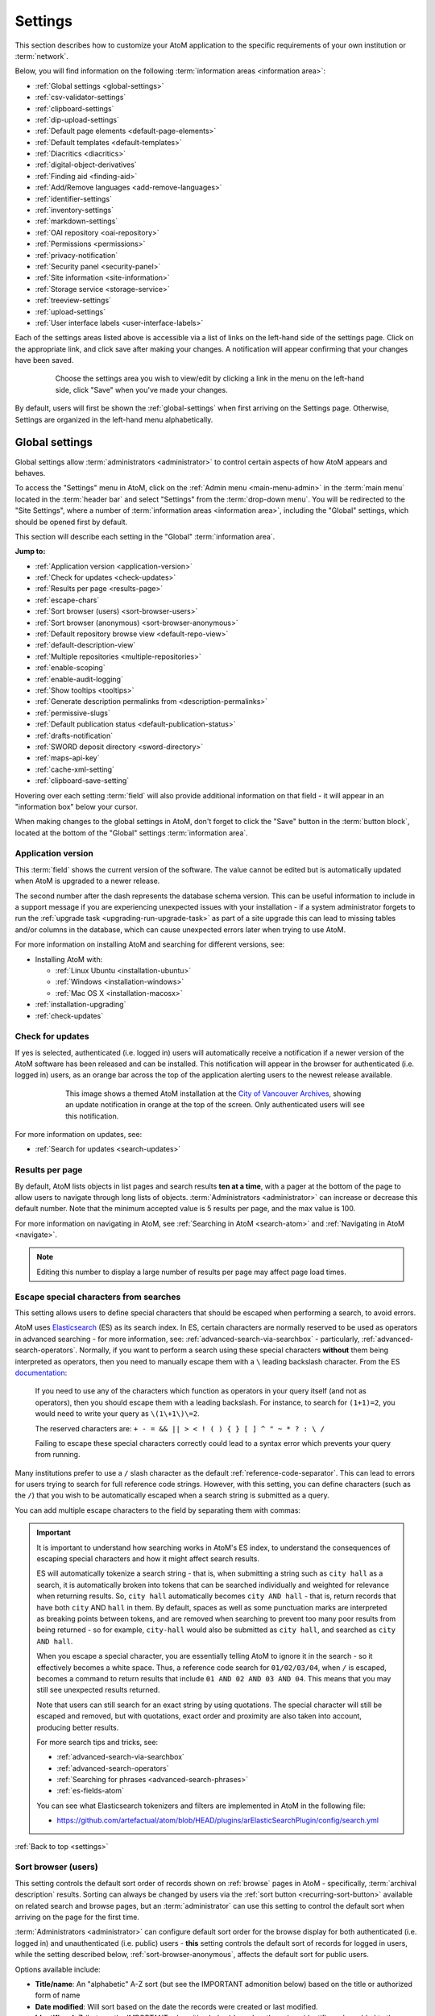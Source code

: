 .. _settings:

========
Settings
========

This section describes how to customize your AtoM application to the
specific requirements of your own institution or :term:`network`.

Below, you will find information on the following :term:`information areas
<information area>`:

* :ref:`Global settings <global-settings>`
* :ref:`csv-validator-settings`
* :ref:`clipboard-settings`
* :ref:`dip-upload-settings`
* :ref:`Default page elements <default-page-elements>`
* :ref:`Default templates <default-templates>`
* :ref:`Diacritics <diacritics>`
* :ref:`digital-object-derivatives`
* :ref:`Finding aid <finding-aid>`
* :ref:`Add/Remove languages <add-remove-languages>`
* :ref:`identifier-settings`
* :ref:`inventory-settings`
* :ref:`markdown-settings`
* :ref:`OAI repository <oai-repository>`
* :ref:`Permissions <permissions>`
* :ref:`privacy-notification`
* :ref:`Security panel <security-panel>`
* :ref:`Site information <site-information>`
* :ref:`Storage service <storage-service>`
* :ref:`treeview-settings`
* :ref:`upload-settings`
* :ref:`User interface labels <user-interface-labels>`

Each of the settings areas listed above is accessible via a list of links on
the left-hand side of the settings page. Click on the appropriate link, and
click save after making your changes. A notification will appear confirming
that your changes have been saved.

.. figure:: images/settings-saved-notification.*
   :align: center
   :figwidth: 80%
   :width: 100%
   :alt: Settings menu appears on left hand side

   Choose the settings area you wish to view/edit by clicking a link in the
   menu on the left-hand side, click "Save" when you've made your changes.

By default, users will first be shown the :ref:`global-settings` when first
arriving on the Settings page. Otherwise, Settings are organized in the
left-hand menu alphabetically.

.. _global-settings:

Global settings
===============

.. |gears| image:: images/gears.png
   :height: 18
   :width: 18

Global settings allow :term:`administrators <administrator>` to control certain
aspects of how AtoM appears and behaves.

To access the "Settings" menu in AtoM, click on the |gears| :ref:`Admin
menu <main-menu-admin>` in the :term:`main menu` located in the
:term:`header bar` and select "Settings" from the :term:`drop-down menu`. You
will be redirected to the "Site Settings", where a number of :term:`information
areas <information area>`, including the "Global" settings,  which should be
opened first by default.

.. image:: images/global-settings.*
   :align: center
   :width: 80%
   :alt: An image of the Global settings in AtoM

This section will describe each setting in the "Global" :term:`information area`.

**Jump to:**

* :ref:`Application version <application-version>`
* :ref:`Check for updates <check-updates>`
* :ref:`Results per page <results-page>`
* :ref:`escape-chars`
* :ref:`Sort browser (users) <sort-browser-users>`
* :ref:`Sort browser (anonymous) <sort-browser-anonymous>`
* :ref:`Default repository browse view <default-repo-view>`
* :ref:`default-description-view`
* :ref:`Multiple repositories <multiple-repositories>`
* :ref:`enable-scoping`
* :ref:`enable-audit-logging`
* :ref:`Show tooltips <tooltips>`
* :ref:`Generate description permalinks from <description-permalinks>`
* :ref:`permissive-slugs`
* :ref:`Default publication status <default-publication-status>`
* :ref:`drafts-notification`
* :ref:`SWORD deposit directory <sword-directory>`
* :ref:`maps-api-key`
* :ref:`cache-xml-setting`
* :ref:`clipboard-save-setting`

Hovering over each setting :term:`field` will also provide additional
information on that field - it will appear in an "information box" below your
cursor.

When making changes to the global settings in AtoM, don't forget to click the
"Save" button in the :term:`button block`, located at the bottom of the "Global"
settings :term:`information area`.

.. _application-version:

Application version
-------------------

This :term:`field` shows the current version of the software. The value cannot
be edited but is automatically updated when AtoM is upgraded to a newer
release.

The second number after the dash represents the database schema version.
This can be useful information to include in a support message if you are
experiencing unexpected issues with your installation - if a system administrator
forgets to run the :ref:`upgrade task <upgrading-run-upgrade-task>` as part of
a site upgrade this can lead to missing tables and/or columns in the database,
which can cause unexpected errors later when trying to use AtoM.

For more information on installing AtoM and searching for different versions,
see:

* Installing AtoM with:

  * :ref:`Linux Ubuntu <installation-ubuntu>`
  * :ref:`Windows <installation-windows>`
  * :ref:`Mac OS X <installation-macosx>`

* :ref:`installation-upgrading`
* :ref:`check-updates`

.. SEEALSO::

   * :ref:`cli-get-version` (command-line task)

.. _check-updates:

Check for updates
-----------------

If yes is selected, authenticated (i.e. logged in) users will automatically
receive a notification if a newer version of the AtoM software has been
released and can be installed. This notification will appear in the browser
for authenticated (i.e. logged in) users, as an orange bar across the top of
the application alerting users to the newest release available.

.. figure:: images/cva-theme.*
   :align: center
   :width: 100%
   :figwidth: 75%
   :alt: An image of a themed AtoM instance showing an update notification

   This image shows a themed AtoM installation at the
   `City of Vancouver Archives <http://searcharchives.vancouver.ca/>`__,
   showing an update notification in orange at the top of the screen. Only
   authenticated users will see this notification.

For more information on updates, see:

* :ref:`Search for updates <search-updates>`

.. _results-page:

Results per page
----------------

By default, AtoM lists objects in list pages and search results **ten at a
time**, with a pager at the bottom of the page to allow users to navigate
through long lists of objects. :term:`Administrators <administrator>` can
increase or decrease this default number. Note that the minimum accepted value
is 5 results per page, and the max value is 100.

For more information on navigating in AtoM, see :ref:`Searching in AtoM
<search-atom>` and :ref:`Navigating in AtoM <navigate>`.

.. NOTE::

   Editing this number to display a large number of results per page may
   affect page load times.

.. _escape-chars:

Escape special characters from searches
---------------------------------------

This setting allows users to define special characters that should be escaped
when performing a search, to avoid errors.

AtoM uses `Elasticsearch <https://www.elastic.co/products/elasticsearch>`__  (ES)
as its search index. In ES, certain characters are normally reserved to be used as
operators in advanced searching - for more information, see:
:ref:`advanced-search-via-searchbox` - particularly,
:ref:`advanced-search-operators`. Normally, if you want to perform a search using
these special characters **without** them being interpreted as operators, then
you need to manually escape them with a ``\`` leading backslash character. From
the ES `documentation <https://www.elastic.co/guide/en/elasticsearch/reference/1.7/query-dsl-query-string-query.html#_reserved_characters>`__:

  If you need to use any of the characters which function as operators in your
  query itself (and not as operators), then you should escape them with a
  leading backslash. For instance, to search for ``(1+1)=2``, you would need to
  write your query as ``\(1\+1\)\=2``.

  The reserved characters are: ``+ - = && || > < ! ( ) { } [ ] ^ " ~ * ? : \ /``

  Failing to escape these special characters correctly could lead to a syntax
  error which prevents your query from running.

Many institutions prefer to use a ``/`` slash character as the default
:ref:`reference-code-separator`. This can lead to errors for users trying to
search for full reference code strings. However, with this setting, you can
define characters (such as the ``/``) that you wish to be automatically escaped
when a search string is submitted as a query.

You can add multiple escape characters to the field by separating them with
commas:

.. image:: images/escape-chars.*
   :align: center
   :width: 90%
   :alt: An image of multiple escape characters in the escape field, separated
         by commas

.. IMPORTANT::

   It is important to understand how searching works in AtoM's ES index, to
   understand the consequences of escaping special characters and how it might
   affect search results.

   ES will automatically tokenize a search string - that is, when submitting a
   string such as ``city hall`` as a search, it is automatically broken into
   tokens that can be searched individually and weighted for relevance when
   returning results. So, ``city hall`` automatically becomes ``city AND
   hall`` - that is, return records that have both ``city`` AND ``hall`` in
   them. By default, spaces as well as some punctuation marks are interpreted
   as breaking points between tokens, and are removed when searching to
   prevent too many poor results from being returned - so for example,
   ``city-hall`` would also be submitted as ``city hall``, and searched as
   ``city AND hall``.

   When you escape a special character, you are essentially telling AtoM to
   ignore it in the search - so it effectively becomes a white space. Thus, a
   reference code search for ``01/02/03/04``, when ``/`` is escaped, becomes a
   command to return results that include ``01 AND 02 AND 03 AND 04``. This
   means that you may still see unexpected results returned.

   Note that users can still search for an exact string by using quotations.
   The special character will still be escaped and removed, but with
   quotations, exact order and proximity are also taken into account,
   producing better results.

   For more search tips and tricks, see:

   * :ref:`advanced-search-via-searchbox`
   * :ref:`advanced-search-operators`
   * :ref:`Searching for phrases <advanced-search-phrases>`
   * :ref:`es-fields-atom`

   You can see what Elasticsearch tokenizers and filters are implemented in AtoM
   in the following file:

   * https://github.com/artefactual/atom/blob/HEAD/plugins/arElasticSearchPlugin/config/search.yml

:ref:`Back to top <settings>`

.. _sort-browser-users:

Sort browser (users)
--------------------

This setting controls the default sort order of records shown on :ref:`browse`
pages in AtoM - specifically, :term:`archival description` results. Sorting can
always be changed by users via the :ref:`sort button <recurring-sort-button>`
available on related search and browse pages, but an :term:`administrator` can
use this setting to control the default sort when arriving on the page for the
first time.

:term:`Administrators <administrator>` can configure default sort order for
the browse display for both authenticated (i.e. logged in) and unauthenticated
(i.e. public) users - **this** setting controls the default sort of records
for logged in users, while the setting described below,
:ref:`sort-browser-anonymous`, affects the default sort for public users.

Options available include:

* **Title/name**: An "alphabetic" A-Z sort (but see the IMPORTANT admonition
  below) based on the title or authorized form of name
* **Date modified**: Will sort based on the date the records were created or last
  modified.
* **Identifier**: A-Z (but see the IMPORTANT admonition below) based on the
  unique identifier value added to the record
* **Reference code**: A-Z (but see the IMPORTANT admonition below) based on
  the :term:`reference code` associated with the description. See the related
  setting, :ref:`inherit-reference-code` for more information.

.. IMPORTANT::

   The Title/name, Identifier, and Reference code sorts are all based on what
   is sometimes known as ASCII sort - that is, the sort is not a true
   alphabetic sort as humans think of it, but rather as computers do.

   Elasticsearch does not naturally apply alphabetic sort in a human-friendly
   way (what is often known as "**natural sort**" in computer science) -
   instead, it applies what is known as **ASCII sort**, based on the order of
   the characters in the `ASCII <https://en.wikipedia.org/wiki/Ascii>`__
   character encoding scheme. Consequently, some results may appear out of
   order, depending on how the values have been entered. Artefactual hopes to
   improve sorting in AtoM for future releases. In the meantime, below is an
   image of an ASCII table - sort order is determined based on this schema -
   so that a description whose title starts with "A" will be preceded by one
   starting with a number, which in turn will be preceded by one beginning
   with a quotation mark, which will be preceded by a description that begins
   with a space before its first character. **If you are concerned about sort
   order, be sure to consider this when naming your records.**

   .. image:: images/ascii-sort.*
      :align: center
      :width: 400px


By default in a new installation, the sort order is set to "Last updated" for
authenticated users. However, users have the option to reorder the page while
browsing via the :ref:`sort button <recurring-sort-button>` located at the top
of most browse pages.

.. seealso::

   * :ref:`Browsing in AtoM <browse>`
   * :ref:`recurring-sort-button`
   * :ref:`inherit-reference-code`
   * :ref:`sort-browser-anonymous`

.. _sort-browser-anonymous:

Sort browser (anonymous)
------------------------

This setting controls the default sort order of records shown on :ref:`browse`
pages in AtoM - specifically, :term:`archival description` results. Sorting can
always be changed by users via the :ref:`sort button <recurring-sort-button>`
available on related search and browse pages, but an :term:`administrator` can
use this setting to control the default sort when arriving on the page for the
first time.

:term:`Administrators <administrator>` can configure default sort order for
the browse display for both authenticated (i.e. logged in) and unauthenticated
(i.e. public) users - **this** setting controls the default sort of records
for public (i.e. anonymous; unauthenticated) users, while the setting
described above, :ref:`sort-browser-users`, affects the default sort for
logged in users.

Options available include:

* **Title/name**: An "alphabetic" A-Z sort (but see the IMPORTANT admonition
  below) based on the title or authorized form of name
* **Date modified**: Will sort based on the date the records were created or last
  modified.
* **Identifier**: A-Z (but see the IMPORTANT admonition below) based on the
  unique identifier value added to the record
* **Reference code**: A-Z (but see the IMPORTANT admonition below) based on
  the :term:`reference code` associated with the description. See the related
  setting, :ref:`inherit-reference-code` for more information.

.. IMPORTANT::

   The Title/name, Identifier, and Reference code sorts are all based on what
   is sometimes known as ASCII sort - that is, the sort is not a true
   alphabetic sort as humans think of it, but rather as computers do.

   Elasticsearch does not naturally apply alphabetic sort in a human-friendly
   way (what is often known as "**natural sort**" in computer science) -
   instead, it applies what is known as **ASCII sort**, based on the order of
   the characters in the `ASCII <https://en.wikipedia.org/wiki/Ascii>`__
   character encoding scheme. Consequently, some results may appear out of
   order, depending on how the values have been entered. Artefactual hopes to
   improve sorting in AtoM for future releases. In the meantime, below is an
   image of an ASCII table - sort order is determined based on this schema -
   so that a description whose title starts with "A" will be preceded by one
   starting with a number, which in turn will be preceded by one beginning
   with a quotation mark, which will be preceded by a description that begins
   with a space before its first character. **If you are concerned about sort
   order, be sure to consider this when naming your records.**

   .. image:: images/ascii-sort.*
      :align: center
      :width: 400px


By default in a new installation, the sort order is set to "Alphabetic" for
public users. However, users have the option to reorder the page while
browsing via the :ref:`sort button <recurring-sort-button>` located at the top
of most browse pages.

.. seealso::

   * :ref:`Browsing in AtoM <browse>`
   * :ref:`recurring-sort-button`
   * :ref:`inherit-reference-code`
   * :ref:`sort-browser-users`

.. _default-repo-view:

Default repository browse view
------------------------------

This setting will determine if the "card view" or the "table view" is the
default view for the :term:`archival institution` browse page, when users
first arrive on the page. By default in a new installation, this setting is set
to "card."

.. image:: images/repo-views.*
   :align: center
   :width: 70%
   :alt: An comparison of the card and table views of the repository browse page

.. TIP::

   Regardless of which setting you choose, any user can easily toggle between
   the card view and the table view on the :term:`archival institution` browse
   page, using the view toggle button that appears to the right of the archival
   institution search box:

   .. image:: images/view-toggle-repository.*
      :align: center
      :width: 80%
      :alt: An image of the view toggle button on the repository browse page

For more information on working with archival institutions, see:

* :ref:`Browse archival institutions <browse-institutions>`
* :ref:`Search archival institutions <dedicated-search-institutions>`
* :ref:`archival-institutions`

.. _default-description-view:

Default archival description browse view
----------------------------------------

Similar to the :ref:`default-repo-view` setting, this setting will determine if
the "card view" (used by default on the Digital object browse page) or the
"results stub view" (the default description search/browse view in new AtoM
installations - called "table" in the related setting) is used when users first
arrive on the :term:`archival description` search/browse page. By default in a
new installation, this setting is set to "table"  - aka the results stub view.

.. image:: images/description-view-options.*
   :align: center
   :width: 70%
   :alt: A comparison of the card and results stub views of the archival
         description browse page

Note that this setting will not affect the use of the card view on the Digital
object browse page - however, an :term:`administrator` could change this by
altering the path in the related node of the :term:`browse menu` - for more
information on editing menus, see: :ref:`manage-menus`.

Additionally, even once set, any user can easily toggle between the results stub
view and the card view, by using the view toggle button that appears above
archival description and digital object results:

.. image:: images/description-view-toggle.*
   :align: center
   :width: 70%
   :alt: An image of the description view toggle button on the description
         browse page

For more information on working with archival descriptions, see:
:ref:`archival-descriptions`. For information on searching, browsing, and
navigating in AtoM, see:

* :ref:`search-atom`
* :ref:`browse-descriptions`
* :ref:`navigate`
* :ref:`advanced-search`

.. _multiple-repositories:

Multiple repositories
---------------------

Select "yes" if your AtoM application is acting as a union list or portal for
:term:`descriptions <archival description>` of materials held at more than one
:term:`archival institution` or :term:`repository`. The repository will appear
as a :term:`facet filter` on the "Browse archival descriptions" page. Once a
specific description linked to an archival institution, or a repository record
has been visited, AtoM will also provide the option to filter searches in the
global :term:`search box` to the most recent repository - for more information,
see: :ref:`search-box-delimiters`

Select "no" if your AtoM application is being used only by a single institution.
By selecting "no", the repository name will be excluded from certain displays
because it will be too repetitive. Other changes include:

* Hiding the repository :term:`facet filter` from archival description search
  and browse result pages
* Hiding the repository filter in the :term:`advanced search panel`
* Hiding the :ref:`search-box-delimiters` in the global :term:`search box`
* Hiding the related repository name in search/browse result stubs

.. TIP::

   The "Archival institutions" link in the :term:`Browse menu` will **not** be
   hidden by default when this setting is changed. However, an
   :term:`administrator` can manually remove this link by editing the Browse
   menu via |gears| **Admin > Menus**. For more information, see:
   :ref:`manage-menus`.

.. seealso::

   * :ref:`Browsing in AtoM <browse>`
   * :ref:`archival-descriptions`
   * :ref:`archival-institutions`
   * :ref:`enable-scoping`
   * :ref:`repository-upload-setting`
   * :ref:`default-institution-upload`

.. _enable-scoping:

Enable institutional scoping
----------------------------

Institutional scoping adds additional visual cues and user interface elements
to better support searching and browsing within the holdings of one
:term:`archival institution` when used in a :term:`multi-repository system`.
We strongly recommend that the setting above, :ref:`multiple-repositories`, is
set to "Yes" when using this setting.

When enabled (i.e. set to "Yes"), this setting will add an
:term:`institution block` to the repository :term:`view page`, consisting of the
repository logo, as well a dedicated search box and browse menu that will both
return results linked to the current archival institution.

.. image:: images/scoping-comparison.*
   :align: center
   :width: 90%
   :alt: An comparison of the repository view page with and without
         institutional scoping

Similarly, when an :term:`archival description` search or browse page is
filtered (or "scoped") to a particular repository, the
:term:`institution block` will appear, and (if applied) the custom background
color of the institution will also be displayed behind the scoped search results.

.. image:: images/scoped-results.*
   :align: center
   :width: 90%
   :alt: An image of an archival description browse page, limited to the holdings
         of a particular repository, with insittutional scoping enabled.

.. TIP::

   For more information on applying a custom background color, uploading a custom
   repository logo, and other aspects of archival institution theming, see:

   * :ref:`edit-institution-theme`

Additionally, the :ref:`search-box-delimiters` are disabled when Institutional
scoping is enabled - the global :term:`search box` in the AtoM
:term:`header bar`
will only return results from all repositories, while the dedicated search box
inside the :term:`institution block` can be used to search the holdings of the
scoped repository. As such, the institution block offers users a method of
remaining "scoped" to one institution's holdings - users can still search and
browse across all repositories using the global :term:`search box` and
:term:`browse menu` found in the AtoM :term:`header bar`, but the institution
block provides a method of better limiting results to one institution as a user
explores.

Finally, the institution block will also appear on the :term:`view page` of a
related :term:`archival description`, but **only** if the description is
arrived at via one of the scoped elements - i.e. the holdings list on the
:term:`repository` view page, or from a scoped search or browse page. If a
user arrives at the archival description via a global search or browse page,
the institution block will not appear.

An :term:`administrator` can customize the search box header text via **Admin >
User interface labels**, using the ``institutionSearchHoldings`` field - for more
information on changing these settings, see: :ref:`user-interface-labels`. At
installation, the default text label is "Search our collection."

.. image:: images/scoping-search-label.*
   :align: center
   :width: 90%
   :alt: An image of the Institution search holdings label settings

The institution block's dedicated browse menu can also be customized via **Admin
> Manage menus**, under the ``browseInstitution`` menu - for more information
on working with menus, see: :ref:`manage-menus`.

.. image:: images/scoping-browse-menu.*
   :align: center
   :width: 90%
   :alt: An image of the Institution browse menu settings in Manage menus

.. SEEALSO::

   * :ref:`archival-institutions`
   * :ref:`browse-scoped-holdings`
   * :ref:`multiple-repositories` (setting)
   * :ref:`repository-upload-setting`
   * :ref:`default-institution-upload`


:ref:`Back to top <settings>`

.. _enable-audit-logging:

Enable description change logging
---------------------------------

.. _audit log: https://en.wikipedia.org/wiki/Audit_trail

This setting will enable a basic `audit log`_ for
:term:`archival descriptions <archival description>` in AtoM. When enabled,
the log will capture basic information on creation and modification events
related to archival descriptions, including date, type (creation or
modification), :term:`username`, and/or related description title, depending on
where the information is viewed. Note that the contents of specific changes made
are **not** currently captured as part of the modification history's audit
trail.

Once enabled, authenticated (i.e. logged in) users with sufficient
:term:`permissions <access privilege>` can view the modification history for a
description by opening the "More" menu in the :term:`button block` at the bottom
of the description's :term:`view page`, and selecting "View modification
history." For more details, see:

* :ref:`view-modification-history`

Users can see their own description modification history by navigating to their
user profile. An :term:`administrator` can view the description modification
history for any user. Fore more details, see:

* :ref:`user-modification-history`

Additionally, an administrator can filter archival description results in the
:ref:`Description updates <search-updates>` module by a specific username. For
more information on using the Description updates module, see:

* :ref:`search-updates`

.. _tooltips:

Show tooltips
-------------

:term:`Tooltips` are online text designed to assist users to enter data in
:term:`edit pages <edit page>`. While adding or editing an :term:`archival
description`, tooltip text is usually derived from the standards on which the
edit templates are based (e.g. RAD, ISAD, etc).

:term:`Administrators <administrator>` can select "yes" to to have tooltips
appear in :term:`edit pages <edit page>` as the user enters data. Selecting "no"
will disable tooltips.

.. SEEALSO::

   * :ref:`data-entry`

.. _description-permalinks:

Generate description permalinks from
------------------------------------

This setting allows an :term:`administrator` to determine if the :term:`slug`
(or permalink) generated from an :term:`archival description` when it is saved
is derived from the title, or from the reference code of the description (for
more information on how reference codes are constructed in AtoM, see above:
:ref:`inherit-reference-code`). By default, AtoM will derive the slug from the
title of a description - the title will be sanitized by removing
capitalization, spaces, and special characters; it will also be truncated if
it exceeds a certain length. Administrators can now choose, via this setting,
if they prefer that the slug is derived from the identifier or the reference
code (with or without the country and repository code included) instead.

Note that this setting does **not** apply retro-actively to descriptions
already created. It will only apply to new descriptions created after changing
the setting.

.. NOTE::

   This setting will also be respected by the command-line task to generate
   slugs - see: :ref:`cli-generate-slugs`. So it would be possible to update
   legacy descriptions in AtoM by deleting their slugs, and then generating
   new ones after changing this setting.

For further context on slugs in AtoM, see: :ref:`slugs-in-atom`

.. TIP::

   Users with sufficient edit :term:`permissions <access privilege>` can also
   edit the slug associated with an :term:`archival description` via the user
   interface, using the Rename module. For more information, see:

   * :ref:`rename-title-slug`

.. SEEALSO::

   Users can also update slug(s) via a command line tool. For more information,
   see:

   * :ref:`cli-rename-slugs`

.. _permissive-slugs:

Use any valid URI path segment and uppercase character in slugs
---------------------------------------------------------------

.. _RFC 3987: https://tools.ietf.org/html/rfc3987

This setting will affect how AtoM generates permalinks, or :term:`slugs <slug>`
for new records. In new installations, this setting is set to "No" by default.

When set to "No," generated slugs will only allow digits, letters, and dashes.
Sequences of unaccepted characters (e.g. accented or special characters, etc.)
are replaced with valid characters such as English alphabet equivalents or
dashes. When set to to "Yes," AtoM will allow upper case characters, any valid
Unicode characters as specified in
`RFC 3987`_ including accented characters, and some special characters such
as: ``, - _ ~ : = * @``. For further details, see:

* :ref:`slugs-in-atom`

The command-line task to generate slugs, and AtoM's Rename module (which will
allow users to edit the slug associated with an :term:`archival description`)
will both respect and enforce the setting going forward. However, changing this
setting will **not** automatically alter existing slugs. For more information,
see:

* :ref:`cli-generate-slugs`
* :ref:`rename-title-slug`

.. _default-publication-status:

Default publication status
--------------------------

This setting determines whether new :term:`archival descriptions <archival
description>` will automatically appear as :term:`draft records <draft record>`
or :term:`published records <published record>`. By default, public users (i.e.
those who are not logged into AtoM) cannot see draft descriptions.

Note that this setting also affects imported descriptions. For more information,
see :ref:`archival-descriptions` - specifically, see:

* :ref:`publish-archival-description`

.. _drafts-notification:

Show available drafts notification upon user login
--------------------------------------------------

This setting, when enabled, will display a notification with a count of the
number of :term:`draft <draft record>` archival descriptions currently
available in AtoM. A link to the Description updates page is also provided if
users wish to review the current available draft records - for more
information on working with the Description updates page, see:
:ref:`search-updates`.

.. image:: images/drafts-notification.*
   :align: center
   :width: 70%
   :alt: An image of a notification of available draft records on login.

This notification, when enabled, will be visible to all authenticated (i.e.
logged in) users.

.. _sword-directory:

SWORD deposit directory
-----------------------

.. _Archivematica: https://www.archivematica.org/

The SWORD deposit directory is currently being used to support packages
deposited by `Archivematica`_ into AtoM. If you do not know the name of your
deposit directory, consult with your system administrator. The default is
``/tmp``.

AtoM 2.7 has added a new feature that deletes the DIP directory from the SWORD
deposit after uploading the DIP to AtoM. In order for AtoM to delete this
directory, the AtoM user (`www-data` or `nginx` by default) must have write
permissions to this directory in order to delete it. The easiest way is to use
the setfacl command.

Using the default SWORD deposit (```/tmp```) will not work and setfacl should not be
used on the ```/tmp``` directory as it could cause security issues when setting new
permissions.

If you are using the `archivematica` user to rsync from Archivematica to AtoM,
you can create a new SWORD deposit directory on ```/home/archivematica```.

First, install the `acl` package on Ubuntu or CentOS:

.. code-block:: bash

   sudo apt-get install acl # Ubuntu
   sudo yum install acl  # CentOS

Create a new SWORD deposit directory:

.. code-block:: bash

   sudo mkdir /home/archivematica/atom_sword_deposit
   sudo chown archivematica:www-data /home/archivematica/atom_sword_deposit
   sudo chmod 770 /home/archivematica/atom_sword_deposit

Set the ACL on new directory:

.. code-block:: bash

   sudo setfacl -d -m u:www-data:rwX /home/archivematica/atom_sword_deposit

The ACL sets `rw-` permissions for files and `rwx` permissions for directories
for the nginx user and then the `www-data` (or `nginx`) user can delete the
temporay DIP directory.

.. NOTE::

   Use the `nginx` group and user on CentOS instead of `www-data`.


Almost all the \*NIX filesystems support ACL. NFSv4 can support ACLs but still
requires the server to support ACLs. Anyways you can force the uid and gid for
new files when mounting cifs or nfs on ``/etc/fstab``.


.. _maps-api-key:

Google Maps Javascript API key setting
--------------------------------------

This setting allows you to store and use a Google Maps API key - AtoM relies
on this setting to be able to add dynamic Google maps to the :term:`view page`
of a :term:`repository`, and to the Metadata :term:`area <information area>`
of a :term:`digital object`, when latitude and longitude values are provided.
For more information on these features, see:

* :ref:`add-map`
* :ref:`digital-object-map`

.. NOTE::

   For the digital object map, you must also check the "Digital object map"
   setting in **Admin > Settings > Default page elements**. See:
   :ref:`default-page-elements`.

You can request a Google Maps API key free of charge - all you need is a
Google account. For more information, see:

* https://developers.google.com/maps/documentation/javascript/get-api-key

.. IMPORTANT::

   There is a limitation on how many maps you can generate a day with the free
   version of this key. For more information, see:

   * https://developers.google.com/maps/documentation/javascript/usage


.. _reports-public-setting:

Generate archival description reports as public user
----------------------------------------------------

This setting relates to the creation of file and item-level reports for
archival descriptions, as well as finding aids - for more information, see:

* :ref:`file-item-reports`
* :ref:`print-finding-aids`

This setting determines whether or not :term:`draft records <draft record>` and
retrieval information is included in the reports generated or not - that is,
:term:`physical storage` information such as location, container type, and name.

When this setting is set to "Yes", then reports generated will **not** include
draft descriptions. Additionally, if physical storage information is hidden
via the :ref:`visible-elements` settings, then :term:`physical storage`
information will also be excluded from finding aids. When set to "No", then the
reports and finding aids will include drafts and physical storage information.


.. _cache-xml-setting:

Cache description XML exports upon creation/modification
--------------------------------------------------------

AtoM includes several options for exporting :term:`archival description`
metadata in XML format - for more information, see: :ref:`export-xml`.

Additionally, users can enable the OAI plugin to allow harvesters to collect
archival description metadata via the OAI-PMH protocol, in EAD 2002 or Dublin
Core XML - for more information, see: :ref:`oai-pmh`.

Normally, when exporting or exposing archival description metadata, the XML is
generated synchronously - that is, on request via the web browser. However,
many web browsers have a built-in timeout limit of approximately 1 minute, to
prevent long-running tasks and requests from exhausting system resources.
Because of this, attempts to export or harvest EAD 2002 XML for large
descriptive hierarchies can fail, as the browser times out before the document
can be fully generated and served to the end user.

To avoid this, AtoM includes this setting, which allows users to pre-generate
XML exports via AtoM's job scheduler, and then cache them in the ``downloads``
directory. This way, when users attempt to download large XML files, they can
be served directly, instead of having to generate before the browser timeout
limit is reached.

When this setting is set to "Yes," then anytime an :term:`archival description`
is created or modified via the :term:`user interface`, this will automatically
trigger a background :term:`job` that will generate and cache EAD 2002 XML and
DC XML for the related resource. With any new description or edit, two jobs
are initiated - one to generate the EAD 2002 XML, and the other to generate
the Dublin Core XML.

.. figure:: images/xml-cache-jobs.*
   :align: center
   :figwidth: 90%
   :width: 100%
   :alt: XML cache jobs as seen on the Jobs page.

   Highlighted in red is an example of the 2 jobs triggered by an edit to an
   archival description when the Cache XML setting is turned on -  one job to
   generate an updated version of the cached EAD 2002 XML, and another job to
   generate an updated version of the cached DC XML.

The XML generated will be cached in AtoM's ``downloads`` directory - 2
subdirectories named ``ead`` and ``dc`` will automatically be created, and the
XML will be stored by type in these two subdirectories.

.. image:: images/downloads-dir.*
   :align: center
   :width: 40%
   :alt: An image of the Downloads directory structure as seen in a file
         explorer

When users attempt to download XML from the :term:`view page` of an archival
description, AtoM will check if there is a cached copy of the requested XML
and if so, it will serve it. If there is no cached version available, then
AtoM will fall back to the default behavior of generating the XML on request.

In an OAI-PMH request, if a cached version of the EAD 2002 XML is available,
AtoM will serve it in response to ``oai_ead`` requests - if there is **not** a
cached version, then AtoM will return a "Metadata format unavailable" response.
In contrast, if no cached DC XML exists, the OAI Repository module will
generate DC XML on the fly to respond to the request. For further information,
see: :ref:`oai-pmh`.

By default, cached XML files are generated for public users, meaning that
:term:`draft <draft record>` descriptions are **not** included in the XML.

.. IMPORTANT::

   This functionality does **not** cover imports - you will need to edit the
   record in the user interface after an import to trigger the automatic cache
   XML job.

   Additionally, edits to related entities (such as a linked
   :term:`authority record`, :term:`subject` or :term:`place` access points,
   etc.) will **not** automatically trigger an update to the cached EAD 2002
   and DC XML. Again, you will need to manually edit the related description
   to trigger an update.

There is also a command-line task available that will generate cached
EAD 2002 and DC XML for all existing descriptions. See:

* :ref:`cache-xml-cli`

If you are making many edits to your AtoM site, you may want to disable this
setting until your edits are complete and then run the command-line task, to
avoid constantly triggering many jobs.

.. NOTE::

   Archival description XML data exported via the :term:`clipboard` is
   generated on request via AtoM's job scheduler - the cached XML is not used.
   For more information on this functionality, see:
   :ref:`xml-export-clipboard`

:ref:`Back to top <settings>`

.. _csv-validator-settings:

CSV Validator settings
======================

.. image:: images/csv-validator-settings.*
   :align: center
   :width: 90%
   :alt: An image of the CSV Validator setting options

To help avoid unexpected :ref:`CSV import <csv-import>` problems, AtoM includes
a CSV validation task that can check for and report on common issues found in
CSV files prior to import. This task can be run independently of import,
either via the command-line or the :term:`user interface`. For more
information, see:

* :ref:`csv-validation-ui`
* :ref:`csv-validation-cli`

.. SEEALSO::

   * :ref:`csv-import`
   * :ref:`cli-import-export`

Additionally, these settings allow an :term:`administrator` to configure
validation to run automatically before any CSV import performed via the
:term:`user interface`.

There are three configurable options in the CSV validator settings. The
default setting in new installations is **Off** - when this option is set, no
validation will be performed when a CSV is imported via the user interface.

The other two settings will enable AtoM to automatically run validation
whenever a CSV import is initiated via the user interface, though with
different behaviors:

* When the **Permissive** option is set, only :ref:`csv-validation-error`
  messages during validation will prevent the CSV import from proceeding.
  :ref:`csv-validation-warning` messages will still be reported in related
  console log output shown on the :term:`job details page <job-details>` of
  the CSV import, but they will not prevent the import from proceeding.
* When the **Strict** option is set, both :ref:`csv-validation-error` and
  :ref:`csv-validation-warning` messages returned during validation will
  prevent the import from proceeding.

Issues that prevent import will need to be resolved before the CSV import can
be successfully re-launched, or else the setting will need to be changed by an
:term:`administrator`.

For more information on how to interpret the results of the validation report,
and general information on the structure of the report, see:

* :ref:`csv-validation`

.. NOTE::

   This setting does **not** impact CSV imports performed from the command-line.
   However, the validation task can be run independently from an import via
   the command-line as well. For more information, see:

   * :ref:`csv-validation-cli`
   * :ref:`csv-import-cli`

:ref:`Back to top <settings>`

.. _clipboard-settings:

Clipboard settings
==================

.. image:: images/clipboard-settings.*
   :align: center
   :width: 80%
   :alt: Clipboard settings page in AtoM

These settings allow an :term:`administrator` to configure and/or enable certain
features related to AtoM's :term:`clipboard` functionality. For more information
on using the clipboard, see:

* :ref:`clipboard`

**Jump to:**

* :ref:`clipboard-save-setting`
* :ref:`clipboard-sending`
* :ref:`clipboard-do-export-setting`

.. _clipboard-save-setting:

Saved clipboard maximum age
---------------------------

Both public and authenticated (i.e. logged in) users have the option to save
results pinned to AtoM's :term:`clipboard`, and load them at a later date - for
more information, see:

* :ref:`save-clipboard`
* :ref:`load-saved-clipboard`

To avoid having AtoM's database grow indefinitely when the clipboard is used
heavily, saved clipboards are not stored indefinitely. Instead, an
:term:`administrator` can configure how many days saved clipboards are stored
before being purged from the database.

The setting takes a numeric value that represents the number of days a saved
clipboard should be stored before it is eligible for automatic deletion from
the database.

.. IMPORTANT::

   By default in new AtoM installations, this value is 0 - meaning that saved
   clipboards will be purged the following day! If you intend to allow your
   users to make use of the Saved clipboard feature, be sure to configure this
   to a reasonable value - e.g. 30 (days), etc.

Note that AtoM also has a command-line task that can be used by a system
administrator to manage and delete saved clipboards. For more information, see:

* :ref:`tools-expire`

.. _clipboard-sending:

Clipboard sending
-----------------

.. _JSON: https://en.wikipedia.org/wiki/JSON
.. _POST or GET: https://www.w3schools.com/tags/ref_httpmethods.asp

These settings can be configured to integrate the clipboard with a third-party
site or application, for use in reference requests, loans, or other similar
cases. When configured, it will allow results on the clipboard to be sent to a
specified URL as a `JSON`_ array of :term:`slugs <slug>`. Data can be sent using
either HTTP `POST or GET`_ methods.

When a user adds items to the clipboard and these settings are enabled, an
additional button will display on the clipboard's :term:`view page`. The button
text can be customized, along with the text shown to the user while the results
are being sent. When clicked, AtoM will send a JSON array of the clipboard
results to the target URL, and then will redirect the user to that URL for
further action.

.. image:: images/clipboard-send-button.*
   :align: center
   :width: 80%
   :alt: An example of a Clipboard send button with customized text

In new installations, this functionality is disabled by default, but can be
configured and enabled via the settings described below.

Enable clipboard send functionality
^^^^^^^^^^^^^^^^^^^^^^^^^^^^^^^^^^^

This setting enables or disables the :term:`Clipboard` send functionality
globally. When set to "No", the Clipboard send button will not be displayed on
the clipboard's :term:`view page`.

External URL to send clipboard contents to
^^^^^^^^^^^^^^^^^^^^^^^^^^^^^^^^^^^^^^^^^^

Enter the URL to which you would like your array of clipboard results to be sent.
Must be a valid HTTP or HTTPS URL.

Example value: ``http://myarchives.example.com/archives-request``

Send button text
^^^^^^^^^^^^^^^^

When the Clipboard send functionality is enabled, an additional button is added
to the Clipboard's :term:`view page`. The default text in new installations is
simply "Send" but an :term:`administrator` can modify this as needed.

Text or HTML to display when sending clipboard contents
^^^^^^^^^^^^^^^^^^^^^^^^^^^^^^^^^^^^^^^^^^^^^^^^^^^^^^^

In the brief interval before the user is redirected to the external URL, the
text added to this setting is what will be shown to the user while the clipboard
results are being sent. The default text in new installations is "Sending..."
but this too can be customized as desired.

.. NOTE::

   In most cases, this page will not be shown long enough for the user to read
   much text, unless the clipboard results are extensive. We recommend keeping
   this message fairly short and simple.

HTTP method to use when sending clipboard contents
^^^^^^^^^^^^^^^^^^^^^^^^^^^^^^^^^^^^^^^^^^^^^^^^^^

An :term:`administrator` can choose between using HTTP `POST or GET`_ methods
for delivering the clipboard payload to the external site.

:ref:`Back to top <settings>`

.. _clipboard-do-export-setting:

Enable digital object export functionality
------------------------------------------

In AtoM 2.7 and higher, an :term:`administrator` can enable users to include
:term:`digital objects <digital object>` with :term:`archival description` XML
and CSV exports from the clipboard. By default, this setting is set to "No" in
new installations.

When set to Yes, the clipboard export options screen will include an "Include
digital objects" checkbox. If the user checks that checkbox, any digital
objects attached to the archival descriptions being exported will be included
in the ZIP package the user downloads. Administrators should ensure that the
server on which the AtoM instance is installed has enough processing power,
memory and storage space to create and temporarily store zipped packages of
the digital objects selected for download.

.. TIP::

   AtoM has a command-line task that system administrators can use to manage
   the deletion of temporary files, including ZIP packages generated for user
   download. For more information, see:

   * :ref:`tools-expire`

Note that if the user checks the "Include digital objects" checkbox in the
export options screen, it is no longer possible to include descendants in the
export, and the "Include descendents" checkbox will be greyed out. This is a
safeguard designed to prevent users from deliberately or inadvertently exporting
large descriptive hierarchies with hundreds or thousands of digital objects
attached at descendant levels of description.

For more information on using this feature, see:

* :ref:`xml-export-clipboard-do`
* :ref:`csv-export-clipboard-do`

.. SEEALSO::

   * :ref:`clipboard`
   * :ref:`csv-export-clipboard`
   * :ref:`xml-export-clipboard`

:ref:`Back to top <settings>`


.. _dip-upload-settings:

DIP upload
==========

.. image:: images/dip-upload-settings.*
   :align: center
   :width: 80%
   :alt: DIP upload settings page in AtoM

This setting is for users who are uploading content from a linked
Archivematica instance. Archivematica is an open-source digital preservation
system developed by Artefactual Systems, the same creators of AtoM. For more
information, see: https://www.archivematica.org

.. NOTE::

   AtoM 2.7 has added a new feature that deletes the DIP directory from the
   SWORD deposit after uploading the DIP to AtoM. In order for AtoM to delete
   this directory, the AtoM user (www-data or nginx by default) must have write
   permissions to this directory in order to delete it. More info in SWORD
   deposit directory section.

   * :ref:`SWORD deposit directory <sword-directory>`

.. SEEALSO::

   For information on DIP upload from Archivematica to AtoM, see the
   following page in the Archivematica documentation:

   * :ref:`Upload DIP to AtoM <archivematica:upload-atom>`

Archivematica can be used to manage and prepare digital content for long-term
preservation, and can generate a Dissemination Information Package (DIP) with
access-copy derivatives of your :term:`master digital object` files processed
in Archivematica, for upload into AtoM.

If no additional metadata is provided with the content during preparation,
then when uploaded to AtoM, AtoM will use the file names as the default titles
for the associated :term:`information objects <information object>` (a.k.a.
:term:`descriptions <archival description>`) generated, to which the digital
objects in the DIP will be attached. However, this might produce descriptions
with titles like ``my-picture.jpg``, or ``my.document.pdf``.

When this setting is set to "Yes," AtoM will automatically strip the file
extensions from the information object names automatically generated during
the DIP upload process - from the examples above, this setting would lead to
information object titles such as ``my-picture`` or ``my.document``. Users can
still edit the description title after DIP upload to customize them as
desired.

Note that the setting will **not** retroactively affect existing
uploads/information objects, only new information objects created during the
DIP upload process from Archivematica. Similarly, the uploaded file itself is
**not** affected (the extension is not stripped from the
:term:`digital object`) - only the title of the description generated so the
digital object can be attached and uploaded.


:ref:`Back to top <settings>`

.. _default-page-elements:

Default page elements
=====================

.. _API Key: https://developers.google.com/maps/documentation/javascript/get-api-key

This section allows :term:`administrators <administrator>` to enable or disable
certain page elements. Unless they have been overridden by a specific theme,
these settings will be used site-wide.

.. image:: images/default-page-elements.*
   :align: center
   :width: 70%
   :alt: An image of the Default page elements menu in AtoM

Checked boxes will display the corresponding element and unchecked boxes will
hide the element. The logo, site title, site description, and language menu
all appear as part of the AtoM :term:`header bar`:

.. image:: images/headerBar_admin.*
   :align: center
   :width: 70%
   :alt: An image of the AtoM header bar elements for an Administrator

The digital object :term:`carousel` appears when there are multiple
:term:`digital objects <digital object>` attached to lower-level
:term:`descriptions <archival description>`:

.. image:: images/carousel-example.*
   :align: center
   :width: 80%
   :alt: An image of the carousel shown at the top of a description

The Copyright status filter and the General material designation filter appear
as filters available in the Advanced search panel. For more information on
using this panel, see: :ref:`advanced-search`. The Copyright status filter
relates to PREMIS rights added to descriptions - for more information, see:
:ref:`rights`. The General material designation filter is derived from the
Canadian Rules for Archival Description (:ref:`RAD <rad-template>`) standard,
and is only used on the RAD template.

.. image:: images/search-filters-hide.*
   :align: center
   :width: 80%
   :alt: An image of the Copyright status and GMD filters in the advanced
         search panel

.. TIP::

   AtoM has a separate setting that can disable
   :term:`finding aid <print-finding-aids>` generation and upload. When
   disabled, the related filter in the :term:`advanced search panel` will
   also be hidden. For more information, see: :ref:`print-finding-aid-settings`.

The Digital object map setting relates to the ability for users to add basic
geolocation data to :term:`digital objects <digital object>`, by displaying a
dynamic Google map in the Digital object metadata
:term:`area <information area>`. For more information, see:
:ref:`digital-object-map`

.. IMPORTANT::

   To be able to enable this setting, you must first request a Google MAPS
   `API Key`_, and the Google Maps Javascript API key setting in |gears|
   **Admin > Settings > Global** must be populated - see: :ref:`maps-api-key`

When unchecked, the above elements will be hidden from display after you save
the default page element settings. This can be useful for customization - for
example, if you are not translating the content of your website and do not
need the language menu, unchecking it here will remove it from the AtoM
:term:`header bar`. Similarly, if you are not using the Canadian :ref:`RAD
<rad-template>` standard as your :ref:`default template <default-templates>`,
you might want to hide the General material designation filter from the
advanced search panel.

.. SEEALSO::

   * :ref:`Theming - Add or remove elements <themes-add-remove-elements>`
   * :ref:`Carousel <recurring-carousel>`
   * :ref:`The language menu <language-menu>`
   * :ref:`The AtoM header bar <atom-header-bar>`
   * :ref:`digital-object-map`

:ref:`Back to top <settings>`

.. _default-templates:

Default templates
=================

AtoM ships with default page templates for viewing and editing
:term:`archival descriptions <archival description>`, :term:`authority records
<authority record>`, and :term:`archival institutions <archival
institution>`. For more information on the standards on which these
templates are based, see :ref:`descriptive-standards`.

.. image:: images/default-template.*
   :align: center
   :width: 70%
   :alt: An image of the Default template menu in AtoM

The "Name" column shows the types of :term:`entities <entity>` that are
described in AtoM: "Archival descriptions", "Authority records" and "Archival
institutions". :term:`Drop-down menus <drop-down menu>` of descriptive standards
for each are provided under the "Value" column.
:term:`Administrators <administrator>` may select one for each entity using
the drop-down menus.

Once changes have been saved, records on the site will be able to be edited and
viewed in the templates that have been selected.

.. SEEALSO::

   * :ref:`data-entry`
   * :ref:`descriptive-standards`

:ref:`Back to top <settings>`

.. _diacritics:

Diacritics
=================

Diacritics, also known as accents, are dots and glyphs written above or
below certain letters of the alphabet of many languages, indicating something
about their pronounciation. Languages using diacritics vary from using a single
diacritic to multiple diacritics on a single letter.

AtoM uses `Elasticsearch <https://www.elastic.co/products/elasticsearch>`__ (ES)
as its search index, which offers a variety of filters and analyzers to convert or
strip strings into their Latin equivalents for searching purposes. By default,
AtoM is configured for languages using a single diacritic, but not multiple.
However, :term:`Administrators <administrator>` can create additional mappings
for special characters by uploading a YAML file to AtoM.

.. image:: images/diacritics.*
   :align: center
   :width: 70%
   :alt: An image of the Diacritics setting in AtoM

To enable the setting, a valid character mapping YAML must be uploaded to AtoM.


A character mapping YAML should be constructed like so::

   # Custom diacritics char filter
   type: mapping
   mappings:
     - ’ => '
     - Ɂ => '
     - ɂ => '
     - À => A
     - Á => A
     - Ä => A
     - Ā => A
     - Ą => A
     - Ǎ => A
     - Ç => C

Note that YAML files are case sensitive and structured as a map or a list,
following a hierarchy based on the indentation. The first line is an optional
comment but the following 2 lines are required for AtoM to configure these mappings.
The rest are examples of mapping special characters (on the left of the ``=>``)
to its Latin equivalent (on the right of the ``=>``) for ES to process. Each
mapping should be indented with 2 spaces (tabs are not accepted for indentation)
and listed with a ``-``.

.. IMPORTANT::

   If you change this setting, for changes take effect, a system administrator
   will need to :ref:`populate the search <maintenance-populate-search-index>`.
   Clearing your web browser and :ref:`the application cache <maintenance-clear-cache>`,
   are also recommended.

.. SEEALSO::

   * :ref:`advanced-search`

:ref:`Back to top <settings>`

.. _digital-object-derivatives:

Digital object derivatives
==========================

Whenever a :term:`digital object` is linked to an :term:`archival description`,
AtoM will generate two derivative copies from the :term:`master digital object`
(e.g. the original) -  a :term:`reference display copy`, used on the archival
description :term:`view page`, and a :term:`thumbnail`, used in search and browse
results, and in the digital object :ref:`carousel <recurring-carousel>`.

The following settings affect the way that
:term:`reference <reference display copy>` derivatives are generated in AtoM.

**Jump to:**

* :ref:`pdf-page-settings`
* :ref:`Maximum image width <max-image-width>`

.. SEEALSO::

   * :ref:`total-upload-space`
   * :ref:`default-institution-upload`
   * :ref:`upload-multi-files`

.. image:: images/derivatives-settings.*
   :align: center
   :width: 80%
   :alt: Digital object derivative settings in AtoM

.. _pdf-page-settings:

PDF page number for image derivative
------------------------------------

This setting will affect the :term:`digital object` derivatives generated by
AtoM when uploading multi-page content, such as a PDF.

By default, AtoM will use the first page of multi-page content (such as a PDF)
when generating the :term:`reference display copy` and :term:`thumbnail` images.

However, with multi-page content such as PDFs, the first page may not be
useful to users browsing the content - it may be an institutional cover page
used on all digitized content, a blank cover page, etc.

This setting will allow users to set a page number that should be used when
generating the derivative copies. It will work for both locally uploaded
content, and for PDFs linked via URL. If a system administrator runs the
:ref:`derivatives regeneration task <cli-regenerate-derivatives>`, AtoM will
use the setting value when regenerating PDF derivatives.

.. TIP::

   If you enter a page number that does not exist for one or more of your
   derivatives (for example, entering 99 as the value, when your PDF only has
   9 pages), AtoM will use the closest available value (in this example, page 9)
   when generating the derivatives.

If you make changes, remember to click the "Save" button in the
:term:`button block`.

.. _max-image-width:

Maximum length on longest edge (pixels)
---------------------------------------

This setting determines the maximum size of the :term:`reference display copy`
derivative created from a :term:`master digital object` during digital object
upload. It is measured in pixels, and will be applied either to height or
width - whichever side reaches the pixel limit first.

One of AtoM's design assumptions is that the display dimensions of files
users upload typically will be too large to fit into the :term:`view page` for
an :term:`archival description`. Therefore, when you upload a file, AtoM creates
a :term:`reference display copy` for displaying in the view page.

AtoM ships with a default setting specifying the maximum width or height of the
:term:`reference display copy` at **480 pixels**. This is the optimized width
given AtoM's :term:`field` width. :term:`Administrators <administrator>`,
however, can increase or decrease the maximum reference image
size to suit the requirements of their institution or network.

.. seealso::

   * :ref:`Styling static pages <styling-static-page>`
   * :ref:`Themes & Theming <themes>`
   * :ref:`Upload settings <upload-settings>`

:ref:`Back to top <settings>`

.. _finding-aid:

Finding aid
===========

These settings configure how AtoM generates :term:`finding aids <finding aid>`
from :term:`archival descriptions <archival description>`. For more information,
see :ref:`print-finding-aids`; specifically,
:ref:`print-finding-aid-settings` includes a description of each settings field.

.. image:: images/finding-aid-settings.*
   :align: center
   :width: 80%
   :alt: Finding aid settings

:ref:`Back to top <settings>`

.. _add-remove-languages:

Add/Remove languages
====================

.. _Weblate: https://translations.artefactual.com/

AtoM relies on volunteer translators from the community to support new language
options. The translations are managed using an Artefactual-hosted instance of
`Weblate`_ and community members can learn more about contibuting translations
here:

* https://wiki.accesstomemory.org/Resources/Translation

With each new  major public release, we incorporate community-supplied
translations of AtoM's  :term:`user interface`, which can easily be changed by
end users by selecting a different language from the global
:ref:`language menu <language-menu>`. The language menu will display the
languages that are currently enabled in your AtoM application. This setting
determines what languages appear in the language menu.

.. image:: images/add-remove-languages.*
   :align: center
   :width: 70%
   :alt: An image of the add/remove languages menu in AtoM

.. |delete| image:: images/xdelete.png
   :height: 18
   :width: 18

.. |globe| image:: images/globe.png
   :height: 18
   :width: 18

**To add a language:**

1. Select a language from the :term:`drop-down menu` located under "Language
   code".
2. Click the "Add" button.
3. AtoM adds the language and refreshes the page; the added language will now
   appear in the "Add/remove language" section in "Settings", as well as in the
   :term:`drop-down menu` of the |globe| :term:`language navigation menu
   <language menu>` located at the top right corner of the :term:`header bar`.

.. IMPORTANT::

   If you are adding a new language to the AtoM user interface, you **must
   re-index your site** for the new language to work as expected after adding
   it via the settings page. Using the command-line, a system administrator
   will need to run the following command from the root directory of your AtoM
   installation:

   .. code-block:: bash

      php symfony search:populate

   See: :ref:`maintenance-populate-search-index` for more information.

.. NOTE::

   Many languages appear in the "Add/remove language" section in "Settings",
   but the translations for all languages are not completed. If a language is
   selected from the **Language menu** in the :term:`header bar`, content that
   has not yet been translated will remain in English.

To continue adding languages, repeat these steps as required.

.. NOTE::

  If a user selects a language that is not currently supported, AtoM will
  refresh the settings screen without implementing any changes.

**To remove a language:**

4. Click the delete |delete| located in the third (blank) column next to the
   language.
5. AtoM will delete the language and refresh the page; the deleted language will
   no longer appear in the "Add/remove language" section in "Settings", nor in
   the :term:`drop-down menu` of the |globe| :term:`language navigation menu
   <language menu>` located at the top right corner of the :term:`header bar`.

To continue removing languages, repeat these steps as required.

.. seealso::

   * :ref:`choose-language`
   * :ref:`default-language`
   * :ref:`language-menu`

:ref:`Back to top <settings>`

.. _identifier-settings:

Identifier settings
===================

Settings in this section relate to :term:`archival description` identifiers, as
well as :term:`accession record` numbers. AtoM can automatically generate
unique identifiers for these :term:`entities <entity>` based on a configurable
mask. Users can also set :term:`reference code` behavior for descriptions in this
section of the settings.

.. figure:: images/identifier-settings.*
   :align: center
   :width: 100%
   :figwidth: 75%
   :alt: An image of the identifier-related settings in AtoM

   The identifier-related settings in AtoM. These affect descriptions and
   accession records

**Jump to:**

* :ref:`enable-accession-mask`
* :ref:`accession-mask`
* :ref:`accession-counter`
* :ref:`enable-identifier-mask`
* :ref:`identifier-mask`
* :ref:`identifier-counter`
* :ref:`reference-code-separator`
* :ref:`inherit-reference-code`
* :ref:`inherit-reference-dc`

.. _enable-accession-mask:

Enable accession mask
---------------------

This setting controls whether or not the :ref:`accession-mask` (described in
the section :ref:`below <accession-mask>`) is enabled or not.

When this setting is set to "yes," then when a user creates a new
:term:`accession record`, the Accession number :term:`field` will be
prepopulated with the next unique value based upon the :ref:`accession-mask`
settings - users can still manually edit the pre-populated value provided by
the mask, so long as a unique number is used.

When this setting is set to "no," then the accession mask will not be used,
and when creating a new accession record, the accession number field will be
blank.

See:

* :ref:`add-new-accession`
* :ref:`accession-mask`

.. NOTE::

   In a new installation, the accession mask is enabled by default. An
   :term:`administrator` can use this setting to disable it if desired.

.. _accession-mask:

Accession mask
--------------

.. _PHP strftime parameters: https://www.php.net/manual/en/function.strftime.php

When working with an :term:`accession record`, AtoM requires that a unique
Accession number be added - for more information, see:
:ref:`add-new-accession`. To help ensure that accession record numbers are
created in a consistent and unique manner, AtoM includes an accession mask,
which can define a pattern by which the next unique accession number is
generated. Turning the mask on or off is controlled by the setting described
above, :ref:`enable-accession-mask`.

On installation, the accession mask is enabled by default, and prepopulated
with a suggested value that will generate unique accession numbers. Expressed
in the mask setting as ``%Y-%m-%d/#i``, this value will generate a unique
accession number for every new accession record compiled from the following
elements: ``YEAR-MONTH-DAY/Incremental#``. So for example with the default
mask setting, the first accession you create, if it was generated on January
01, 2018, would have an accession number of ``2018-01-01/1``.

This mask, or default counter, can be changed by an :term:`administrator` to
suit institutional needs, using text strings and `PHP strftime parameters`_.
To add leading zeroes to the unique incrementing number for example, you can
add more ``i`` characters to the mask setting - so for example
``%Y-%m-%d/#iii`` would lead to incremental numbers like 001, 002, 003, etc.

The value of the incremental number is based on the :ref:`accession-counter`
value, described below. An administrator can choose to manually change or
reset the counter number if desired.

.. image:: images/accession-mask.*
   :align: center
   :width: 75%
   :alt: an image of the accession mask

For more information on accession records, see :ref:`accession-records`.

.. _accession-counter:

Accession counter
-----------------

AtoM provides you with the number of :term:`accessions <accession record>`
created. If you delete an accession, it will still be included in the Accession
counter total value. If this number is changed by an administrator, the next
accession created will receive the next number in sequence. The value of this
counter is used to inform the incremental value used in the
:ref:`accession-mask`, described above.

.. NOTE::

   A CSV import of accession records will **not** increment this value - AtoM
   can only automatically track and increment the number based on accessions
   created manually via the :term:`user interface`. This is another reason why
   the accession counter is an editable value - if you perform a CSV import of
   accessions, you may wish to manually increment the counter to the correct
   value, to ensure consistency.

.. _enable-identifier-mask:

Enable identifier mask
----------------------

This setting controls whether or not the :ref:`identifier-mask` (described in
the section below) is enabled or not.

When this setting is set to "yes," then when a user creates a new
:term:`archival description`, the Identifier :term:`field` will be
prepopulated with the next unique value based upon the :ref:`identifier-mask`
settings - users can still manually edit the pre-populated value provided by
the mask. AtoM does not enforce the uniqueness of archival description
identifier values.

When this setting is set to "no," then the identifier mask will not be used
to pre-populate identifier values, and when creating a new archival description,
the identifier field will be blank. However, a *Generate identifier* option
will still be provided below the field - if clicked, then the settings defined
in the Identifier mask will be used to populate the field.

See:

* :ref:`add-archival-description`
* :ref:`identifier-mask`

.. NOTE::

   In a new installation, the identifier mask is disabled by default. An
   :term:`administrator` can use this setting to enable it if desired.

.. _identifier-mask:

Identifier mask
---------------

The Identifier mask can be used to manage the creation of unique
:term:`archival description` identifier values when creating new
descriptions. By enabling the identifier mask, all descriptions created through
the user interface will be assigned an identifier based on a pre-defined pattern.

On installation, the identifier mask is **disabled** by default - to change
this, use the :ref:`enable-identifier-mask` setting described above.

The identifier mask is prepopulated with a suggested value that will generate
unique identifiers. Expressed in the mask setting as ``%Y-%m-%d/#i``, this
value will generate a unique identifiers for every new
:term:`archival description` created, comprised of the following elements:
``YEAR-MONTH-DAY/Incremental#``. So for example with the default mask setting,
the first description you create, if it was created on January 01, 2018, would
have an identifier of ``2018-01-01/1``. The value of the parameter, *#i*,
represents the :ref:`identifier-counter` value.

This mask, can be changed by an :term:`administrator` to suit institutional
needs, using text strings and `PHP strftime parameters`_. To add leading
zeroes to the unique incrementing number for example, you can add more ``i``
characters to the mask setting - so for example ``%Y-%m-%d/#iii`` would lead
to incremental numbers like 001, 002, 003, etc.

The value of the incremental number is based on the :ref:`identifier-counter`
value, described below. An administrator can choose to manually change or
reset the counter number if desired.

It is also possible to replace an existing :term:`archival description`
identifier with one based on the identifier mask by editing a description and
selecting *Generate identifier* below the identifier field.

For more information on creating archival descriptions, see:

* :ref:`add-archival-description`

.. _identifier-counter:

Identifier counter
------------------

The identifier counter defines incremental integer at the end of a generated
identifier, represented in the identifier mask as *#i*. AtoM provides you with
a count of the number of :term:`archival description` records created via the
:term:`user interface`. This value is then used as part of the
:ref:`identifier-mask` as the incrementing number value.

Deleting an archival description will not affect the counter - it simply adds the
next integer, rather than looking for unused integers. If this number is
changed by an administrator, the next accession created will receive the next
number in sequence.

.. NOTE::

   A CSV import of archival descriptions will **not** increment this value -
   AtoM can only automatically track and increment the number based on records
   created manually via the :term:`user interface`. This is another reason why
   the identifier counter is an editable value - if you perform a CSV import
   of descriptions, you may wish to manually increment the counter to the
   correct value, to ensure consistency.

.. _reference-code-separator:

Reference code separator
------------------------

The reference code separator is the character separating hierarchal elements
in a :term:`reference code` (see Inherit reference code,
:ref:`below <inherit-reference-code>`).The default reference code separator
appears as a dash ``-`` in AtoM, which can be changed by an
:term:`administrator` to suit institutional practices.

.. TIP::

   If you intend to use a ``/`` slash as your reference code separator, we
   recommend you review the following setting! See:

   * :ref:`escape-chars`

.. IMPORTANT::

   If you change this setting, it will be applied immediately on
   :term:`view pages <view page>`. However, to see these changes take effect
   in search and browse results pages, a system administrator will need to
   :ref:`clear the application cache <maintenance-clear-cache>`,
   :ref:`restart services <troubleshooting-restart-services>`, and
   :ref:`populate the search <maintenance-populate-search-index>` before they
   are visible.

   If you continue to see the previous reference code separator in
   search/browse results after performing the above tasks, be sure to clear
   your web browser cache as well.

.. _inherit-reference-code:

Inherit reference code (information object)
-------------------------------------------

In AtoM, a reference code is a unique identifier string associated with an
:term:`archival description`, created through the combination of inherited
identifiers from other related entities. While an individual description
identifier is rarely globally unique (and is often not unique even in the same
AtoM instance), by combining additional elements such as a the country code,
repository code, and any :term:`parent <parent record>` identifiers, a unique
reference code can be created, which facilitates international discovery and
exchange.

When this setting is set to "yes", the reference code string will be built
using the archival description identifier plus the identifier of all its
ancestors (:term:`parent records <parent record>`), as well as the repository
identifier and country code if they have been entered. The string will appear
in this order with the applicable elements:

* Country code (derived from the country code of the country entered into the
  contact information of the related :term:`archival institution`)
* Repository identifier (derived from the identifier field on the related
  :term:`archival institution`)
* Fonds/Collection level identifier
* Series identifier
* Subseries identifier
* File identifier
* Item identifier
* etc.

.. image:: images/refcode-inherit.*
   :align: center
   :width: 75%
   :alt: an example of reference code inheritance

When reference code inheritance is enabled, AtoM will also display the full
reference code in the edit page for
:term:`archival descriptions <archival description>`, as contextual
information to help orient the user.

.. image:: images/reference-edit-mode.*
   :align: center
   :width: 45%
   :alt: an example of the reference code display in edit mode

.. IMPORTANT::

   This setting also determines how the ``<unitid>`` element in the EAD XML is
   populated. If the inheritance is turned on, then AtoM will populate all
   descendant records in the EAD XML with the full inherited reference code.
   If inheritance is turned off, AtoM will only add the identifier for that
   record in the ``<unitid>`` on export. This allows users exporting to a
   different source system that does not have a reference code inheritance
   setting to maintain a full reference code at all levels in the target
   system. **However, if you are exporting from one AtoM instance to another**
   (for example, from a local institution to a portal site), you might want to
   consider how this will impact your record display in the target system - if
   you have reference code inheritance turned on when you export, and the
   target AtoM instance *also* has the setting turned on, you may end up with
   duplication in the display!

   Note as well, this setting does **not** affect the behavior of DC XML exports.
   This behavior can be managed separately via a different setting - see below:

   * :ref:`inherit-reference-dc`

.. SEEALSO::

   * :ref:`Control area <control-area>`
   * :ref:`reference-code-separator`
   * :ref:`escape-chars`
   * :ref:`inherit-reference-dc`

.. _inherit-reference-dc:

Inherit reference code (DC XML)
-------------------------------

This setting controls whether an individual :term:`archival description`'s
identifier or its full inherited :term:`reference code` is used when a
description is exported as Dublin Core XML (including when exposed via AtoM's
:ref:`oai-pmh` module.

.. SEEALSO::

   * For more information on reference codes in AtoM and how inheritance works,
     see above: :ref:`inherit-reference-code`
   * To set the default separator character used in inherited reference codes,
     see: :ref:`reference-code-separator`
   * To learn more about Dublin Core in AtoM, see: :ref:`dc-template`
   * For more on XML export, see: :ref:`export-xml`
   * To learn more about how Dublin Core XML is used in AtoM's OAI repository
     module, see: :ref:`oai-pmh`

When set to "No," only the current description's identifier will be included in
DC XML exports. When set to "Yes," AtoM will use the reference code inheritance
model described above in :ref:`inherit-reference-code`, meaning in addition to
the description's local identifier, the ``<dc:identifer>`` will also include:

* The country code of any related :term:`archival institution` (derived from the
  country added in the address section of the related :term:`repository` record)
* The repository identifier of any related :term:`archival institution`
* Identifiers of any :term:`parent <parent record>` descriptions, separated by
  the default separator defined in the :ref:`reference-code-separator` setting

By default, this setting is set to "No" in new installations.

.. IMPORTANT::

   This setting does **not** alter the behavior of how identifiers / reference
   codes are displayed on description :term:`view pages <view page>`, nor does
   it affect how identifiers are handled in EAD 2002 XML exports.

   Both of these are instead affected by the :ref:`inherit-reference-code`
   setting, described above.

:ref:`Back to top <settings>`

.. _inventory-settings:

Inventory
=========

The Inventory list allows an :term:`administrator` to make a page of lower-
level descriptions contained within a :term:`parent record` available on a
separate inventory page formatted as a table with sortable columns. For more
information, screenshots, and instructions for end users, see:
:ref:`browse-hierarchy-inventory`.

.. image:: images/inventory-settings.*
   :align: center
   :width: 80%
   :alt: Inventory settings in AtoM

The selections an administrator makes in this section of the settings will
determine what :term:`levels of description <level of description>` are
included in the inventory list when accessed by users.

To multi-select multiple levels of description for inclusion in the inventory
list, hold down the CTRL key (or the Command key on a Mac) while clicking the
target levels.

.. image:: images/inventory-select.*
   :align: center
   :width: 70%
   :alt: Selecting multiple levels of description in the inventory settings

Any level not selected will not appear in the inventory list results when a
user clicks the inventory link.

Because level of description :term:`terms <term>` are included in a
:term:`taxonomy` that can be configured by users with the appropriate
:term:`permissions <access privilege>`, a hyperlink to the Levels of
description taxonomy is also provided - an :term:`administrator` can customize
available terms by adding new ones, removing unused ones, or editing existing
terms (for more information, see: :ref:`terms`). Any new term added to the
Levels of description taxonomy will show up in the Inventory settings page the
next time an administrator returns to the settings page.

When you have selected the levels of description you want included in the
Inventory list, remember to click the "Save" button located in the
:term:`button block` at the bottom of the page.

.. IMPORTANT::

   **Configuring the Inventory settings in a multilingual environment**

   If you have multilingual content in your AtoM instance, or you expect users
   to be browsing in different cultures (using the :ref:`language-menu`), you
   will need to configure the Inventory settings for each target culture. For
   example, to configure the settings for English, French, and Spanish:

   1. Make sure the user interface is set to "English" using the
      :term:`language menu` - see :ref:`language-menu` for more information.
   2. Configure the inventory settings as described above for English, and
      save.
   3. Using the :term:`language menu`, flip the user interface to French.
   4. Repeat steps 1-2.
   5. Using the :term:`language menu`, flip the user interface to Spanish, and
      repeat steps 1-2 again.

:ref:`Back to top <settings>`

.. _markdown-settings:

Markdown settings
=================

.. image:: images/markdown-settings.*
   :align: center
   :width: 75%
   :alt: An image of the markdown settings in AtoM

.. _Markdown: https://daringfireball.net/projects/markdown/
.. _Parsedown: https://parsedown.org/

Markdown_ is a lightweight markup syntax for text formatting, originally created
by John Gruber. As of the 2.5 release, AtoM supports the use of Markdown_ in
both :term:`edit pages <edit page>` and :term:`static pages <static page>`, via
a PHP library known as Parsedown_.

This setting enables Markdown support in AtoM, which will allow for content
added to edit and static pages to be styled using Markdown syntax. For more
information on using Markdown in AtoM, see: :ref:`formatting`.

.. IMPORTANT::

   After enabling or disabling this setting, a system administrator **must**
   rebuild the search index for the changes to take effect. For more information
   on how to rebuild AtoM's search index, see:

   * :ref:`maintenance-populate-search-index`.

   To ensure you are seeing the most up-to-date results, you may also want to
   :ref:`clear the application cache <maintenance-clear-cache>` and restart services
   (such as :ref:`PHP-FPM <troubleshooting-restart-php-fpm>` and
   :ref:`Memcached <troubleshooting-restart-memcached>` if you
   are using it for additional caching), and clear your web browser cache.

   Markdown is also used in the default text of the :ref:`privacy-notification`
   banner in new installations. If you are using the privacy notification and
   intend to disable Markdown in AtoM, be sure to review and update your
   notification message!

:ref:`Back to top <settings>`

.. _oai-repository:

OAI repository
==============

.. _Open Archives Initiative: http://www.openarchives.org/

The `Open Archives Initiative`_ Protocol for Metadata Harvesting, or OAI-PMH,
is a protocol for metadata harvesting that allows automatic data harvesting
and crawling within other systems that support OAI harvesters.

.. image:: images/oai-repository.*
   :align: center
   :width: 70%
   :alt: An image of the OAI repository menu in AtoM

Comprehensive documentation on each field in the OAI repository settings is
included in the :ref:`OAI repository <oai-pmh>` documentation, here:

* :ref:`oai-pmh-settings`

.. TIP::

   To use the OAI repository functionality in AtoM and to see the related
   settings, you must first make sure that the arOAIPlugin is turned on. For
   more information, see:

   * :ref:`oai-pmh-plugin`
   * :ref:`manage-plugins`

   If the arOAIPlugin is **not** turned on, then you won't see the OAI
   repository tab on the settings page menu!

:ref:`Back to top <settings>`

.. _permissions:

Permissions
===========

Permissions settings are used by :term:`administrators <administrator>` to
make PREMIS rights records in
:term:`archival descriptions <archival description>` actionable on
attached :term:`digital objects <digital object>`. See :ref:`rights` for more
information on working with rights in AtoM.

The permissions settings page is divided into 4 sections:

* PREMIS access permissions
* PREMIS access statements
* Copyright statement
* Preservation system access statement

.. image:: images/permissions-settings.*
   :align: center
   :width: 90%
   :alt: Permissions settings in AtoM

For information on configuring the PREMIS access permissions, see:
:ref:`rights-digital-object` (and for an example use case, see:
:ref:`rights-digital-object-example`).

For information on configuring the PREMIS access statements, see:
:ref:`disallow-statements`.

For information on configuring and using the Copyright statement, see:
:ref:`copyright-pop-up`.

For information on configuring and using the Preservation system access
statement, see: :ref:`preservation-access-statement`.

:ref:`Back to top <settings>`

.. _privacy-notification:

Privacy notification
====================

.. _cookies: https://en.wikipedia.org/wiki/HTTP_cookie
.. _GDPR: https://en.wikipedia.org/wiki/General_Data_Protection_Regulation
.. _Google Analytics: https://www.google.com/analytics/
.. _Data Processing Terms: https://privacy.google.com/businesses/processorterms/

The Privacy notification provides :term:`administrators <administrator>` with
a configurable notification banner that, when enabled, will be shown to all
users when first visiting AtoM in a session. It was designed to assist site
administrators in complying with proactive privacy policy disclosure
regulations such as the European Union's General Data Protection Regulation
(GDPR_), which requires that any information collected about a user through the
use of a website must be disclosed to the user in advance, with the option to
opt out and/or leave the site. However, the notification message is entirely
customizable and could be repurposed for any use.

.. NOTE::

   **AtoM's data collection**

   AtoM collects cookies_ in order to enable browsing and loading of certain
   types of content. Visitors to AtoM sites who do not wish to have cookies
   placed on their computers can set their browsers to refuse cookies.
   However, certain features (such as the :ref:`clipboard`) may not function
   properly without the aid of cookies.

   AtoM supports integration with `Google Analytics`_ for the purposes of
   gathering statistics on page views, site usage, user location, and other
   data on site visits. All data collected by Google Analytics are stored and
   processed by Google, according to the Google Ads `Data Processing Terms`_.

   None of the information gathered through the use of cookies or Google
   Analytics is used for any purpose other than the ones described here.

   Users who log in have user accounts with usernames and passwords. These
   data are collected solely for the purpose of enabling users to log in to
   the software and are not disclosed to third parties. All AtoM user
   passwords are stored in encrypted form to enhance data security.

To support the use of the notification banner in proactive privacy disclosure,
AtoM includes a default Privacy Policy :term:`static page` which contains a
slightly more detailed version of the text in the note above about AtoM's data
collection.

.. image:: images/privacy-static-page.*
   :align: center
   :width: 80%
   :alt: An image of the default Privacy Policy static page in AtoM

A link to the page is also included in the :ref:`Quick links menu <quick-links-menu>`
as "Privacy Policy." The static page and the Quick links menu node can both be
customized or deleted by an :term:`administrator` - for more information on
working with menus and static pages, see:

* :ref:`manage-static-pages`
* :ref:`manage-menus`

**Enabling the Privacy notification**

.. image:: images/privacy-notification-settings.*
   :align: center
   :width: 80%
   :alt: Privacy notification settings in AtoM

By default in new installations, the Privacy notification banner will be turned
off, meaning it will not display unless an :term:`administrator` enables it.
To enable the setting, log in and navigate to |gears| **Admin > Settings >
Privacy Notification**.

In the Privacy notification settings page, set the :term:`radio button` to "Yes"
to enable the privacy notification banner. Once you click Save in the
:term:`button block` at the bottom of the settings, the banner will immediately
become visible. When users visit the site, the banner will remain persistently
visible until the "Ok" button in the notification banner is clicked.

.. image:: images/privacy-notification.*
   :align: center
   :width: 80%
   :alt: An image of the privacy notification banner shown above an AtoM homepage

**Customizing the Privacy notification message**

Administrators can customize the content shown in the notification banner by
editing the text included in the "Privacy Notification Message" :term:`field`.
The default text included in this field in new installations is:

.. code-block:: none

   This website uses cookies to enhance your ability to browse and load
   content. [More Info.](/privacy)

The ``[More Info.](/privacy)`` text, when saved, will render as a hyperlink to
the Privacy policy :term:`static page`. This hyperlink is created using Markdown_
- for more information on using Markdown for text formatting in AtoM, see:

* :ref:`formatting`
* :ref:`markdown-settings`

.. IMPORTANT::

   If you are using AtoM with a custom theme, a developer or system administrator
   may need to make some changes to your custom theme plugin to ensure that the
   Privacy notification displays properly. Further details are included in the
   :ref:`installation-upgrading` documentation - see:

   * :ref:`upgrading-custom-themes`

:ref:`Back to top <settings>`

.. _security-panel:

Security panel
==============

This section includes settings that administrators can enable to enhance the
security of AtoM.

**Jump to:**

* :ref:`security-limit-ip`
* :ref:`security-require-ssl`
* :ref:`security-require-strong-pass`

.. SEEALSO::

   The Administrator's manual has some further suggestions on security for
   site administrators. See:

   * :ref:`security`

.. image:: images/security-panel.*
   :align: center
   :width: 70%
   :alt: Security settings in AtoM

.. _security-limit-ip:

Limit administrator functionality by IP address
-----------------------------------------------

This feature allows :term:`administrators <administrator>` to limit
administrator functionality to one or more IP addresses or IP ranges. Separate
multiple IP address or ranges by semicolons, and use a dash to indicate an IP
range. For example:

  * 192.168.0.1 (single IP address)
  * 192.168.0.1;192.168.0.255 (multiple unique IP addresses)
  * 192.168.0.1-192.168.0.255 (IP range)

.. _security-require-ssl:

Require SSL for all administrator functionality
-----------------------------------------------

.. _HTTPS: http://en.wikipedia.org/wiki/HTTP_Secure

This feature allows administrators the option to enable the Hypertext Transfer
Protocol Secure (`HTTPS`_), which is a protocol for security over a computer
network. It works by layering the Hypertext Transfer Protocol (HTTP) with the
SSL/TLS protocol (Secure Sockets Layer/Transport Layer Security).

.. WARNING::

   To use this setting, you must **first** ensure that your server is configured
   to support SSL! If you enable this setting and haven't first acquired and
   installed and SSL certificate and updated your site to use HTTPS, then you
   will end up locking yourself out of your site!

Select yes to require all HTTP requests to be redirected to the HTTPS server,
changing the URI scheme from "http" to "https." This will only apply to users
who are authenticated (logged-in) or visiting the login page. Any attempts to
log in without using proper HTTPS will redirect to the home page.

.. TIP::

   If you have accidentally enabled this setting and locked yourself out of
   your AtoM site, a system administrator can use SQL to turn off the setting in
   the database. For more information, see:

   * :ref:`sql-disable-ssl`

.. _security-require-strong-pass:

Require strong passwords
------------------------

This feature allows :term:`administrators <administrator>` to enhance login
validation by requiring the use of strong passwords. Strong passwords use
least 8 characters, and contain characters from 3 of the following
classes:

#. Upper case letters
#. Lower case letters
#. Numbers
#. Special characters

Choose "yes" to require authenticated (logged-in) users to have strong
passwords.

:ref:`Back to top <settings>`

.. _site-information:

Site information
================

In this section, :term:`administrators <administrator>` can change the
:term:`site title` and :term:`site description`, and set a :term:`Base URL` for
the application.

.. image:: images/site-information.*
   :align: center
   :width: 70%
   :alt: An image of the Site information menu in AtoM

The site title and description will appear in the AtoM header bar, if they
are included in the default page elements. See :ref:`default-page-elements` for
an image of where the Title and description appear, and more about setting the
visibility of default page elements. These are also used when your site is
indexed by web crawlers for public results in search engines such as Google,
Yahoo, Bing, etc. You can choose to hide them from public view via the
:ref:`default-page-elements` settings, but we recommending adding site
information here even if you decide not to display the title and description
publicly.

The base URL is used to create absolute URLs included in exports (e.g. MODS
and EAD exports, and the ``digitalObjectURI`` column in CSV exports). For
example, your AtoM site is made up a series of web pages. Each page has a full
Uniform Resource Locator (URL) something like
``http://www.your-atom-site.com/your-description``. The Base URL is the part
of this URL that does not change - in this example,
``http://www.your-atom-site.com``.

Setting this value will ensure that links included in your XML exports will be
properly formed. Do not include a slash ``/`` at the end of your base URL -
AtoM will automatically add this when building the absolute URLs.

To save any modifications, click the "Save" button located below the
"Site Description" field.

:ref:`Back to top <settings>`


.. _storage-service:

Storage Service
===============
In this section, :term:`administrators <administrator>` can enable the
download of original files and Archival Information Packages (AIPs) from an
`Archivematica`_ digital preservation system that
has uploaded Dissemination Information Package (DIP) access copies to AtoM.

.. IMPORTANT::

   Both the **arStorageServicePlugin** and **arRestApiPlugin** must be enabled
   for this "Storage service" option to appear on the Settings menu and for
   the Archivematica integration to work. See
   :ref:`Manage Plugins <manage-plugins>`.

1. Fill in the appropriate value for the address of the Storage Service API
   used by the Archivematica instance. This is typically located at port 8000.
   Don't forget to add the api version.
2. Log into the Storage Service with an authorized account. Go to
   **Administration > Users** and  click the "Edit" button for an active
   account. Note the "Username" and copy the "Api key" at the bottom of the
   page.
3. Enter these values in the "Storage Service username" field and "Storage
   Service API key" field on the AtoM Storage Service settings form.
4. Toggle the "Enable AIP download" option to "Enabled". Press the "Save"
   button.

.. image:: images/storage-service-settings.*
   :align: center
   :width: 90%
   :alt: Storage service settings

.. NOTE::

   By default this will only enable Archivematica File and AIP download for
   users that are members of the "Administrator" group.

5. Browse to a digital object that was created using the DIP Upload feature.
   Download links are located to the right of the File and AIP UUIDs.

.. image:: images/digital-object-preservation-copies-with-access.*
   :align: center
   :width: 90%
   :alt: Digital object preservation copies, with download access

.. NOTE::

   When these links are clicked a new tab will temporarily open and will
   remain open until the Storage Service responds to the request. Once the
   file download begins, the download tab will disappear to be replaced with
   the download status icon for your browser. The files are saved with the
   name sent in the Storage Service response. If there is an error with the
   call to the Storage Service, the error status page will be displayed in
   this tab.

6. To enable this feature for other user groups you must update the
   ``security.yml`` file in the arStorageServicePlugin folder. Starting from
   the root folder of the AtoM application, e.g.

    .. code-block:: bash

       /usr/share/nginx/atom

    it is found at:

    .. code-block:: bash

       plugins/arStorageServicePlugin/modules/arStorageService/config/
       security.yml

7. The default content is:

    .. code-block:: bash

       all:
         is_secure: true
         credentials: administrator

8. The ``all`` setting indicates that administrator users have the ability to
   download both AIPs and original files. If you want to give another user
   group (e.g. editors) the same capability, you would edit the
   ``security.yml`` file to read:

    .. code-block:: bash

       all:
         is_secure: true
         credentials: [[ administrator, editor ]]

9. You can also configure more fine-grained permissions to allow for the
   download of just AIPs or just for original files by using the ``download``
   or ``extractFile`` settings.

10. If you use the ``download`` or ``extractFile`` setting, it overrides the
    ``all`` setting and you need to repeat those user group values in the more
    granular permission. Otherwise those groups will lose their permissions.
    For example, in the settings below, the administrator and editor groups
    have to be added to ``download`` and ``extractFile`` in order for them to
    retain both AIP and original file download permission.

    .. code-block:: bash

       all:
         is_secure: true
         credentials: [[ administrator, editor ]]

       download:
         is_secure: true
         credentials: [[ administrator, editor, contributor ]]

       extractFile:
         is_secure: true
         credentials: [[ admninistrator, editor, translator ]]

11. In the examples above, members of the administrator and editor user group
    can download both AIP packages and original files. Contributors can only
    download AIPs and translators can only download original files. Members of
    other user groups (e.g. authenticated) do not have any download
    permissions and will not see a download link or icon next to the AIP UUID
    or File UUID.

.. IMPORTANT::

   After making changes to the ``security.yml`` file, refresh the application
   cache for the new permission settings to take effect:

     .. code-block:: bash

        php symfony cc

:ref:`Back to top <settings>`

.. _treeview-settings:

Treeview settings
=================

.. image:: images/treeview-settings-page.*
   :align: center
   :width: 90%
   :alt: Treview settings page in AtoM

The :term:`treeview` is a user interface element designed to assist with
hierarchical navigation. The settings in this section relate to the treeview as
it is displayed and used on :term:`archival description` view pages. For more
information on navigation with and use of the treeview, see:
:ref:`context-menu-treeview`.

**Jump to:**

* :ref:`treeview-type`
* :ref:`treeview-collapsible`
* :ref:`hierarchy-browser-settings`
* :ref:`sidebar-treeview-settings`
* :ref:`fullwidth-treeview-settings`

.. SEEALSO::

   * :ref:`context-menu`
   * :ref:`archival-descriptions`
   * :ref:`treeview-search`

.. _treeview-type:

Treeview type
-------------

This setting allows administrators to choose between two different display
formats for the :term:`treeview`. For more information about the treeview in
AtoM, see: :ref:`context-menu-treeview`.

The **Sidebar** setting refers to the classic treeview that appears in the
left-hand :term:`context menu` of an :term:`archival description`. The **Full
width** treeview, introduced in the AtoM 2.3 release, will display below the
description title, and above the first :term:`information area` of the
description. The display space of the full-width treeview can be expanded by
users by gripping and dragging the bottom bar of the treeview downwards to
expand the viewing area.

Other differences include:

* The sidebar version does not indent lower-levels, while indentation is used
  in the full width treeview
* The Identifier is included in the sidebar treeview nodes. With the full-width
  treeview, users can configure which elements are included in each node - for
  more information, see below: :ref:`fullwidth-treeview-settings`.
* The results in the sidebar treeview are truncated - the first 5-6 nodes in
  the hierarchy are displayed by default, after which an approximate count of
  remaining nodes in the current level is provided, with the option to expand
  the results to display more. All nodes are shown in the full-width treeview.

Below are screenshots of the same :term:`fonds`, shown with each version of
the treeview enabled, for comparison.

**Sidebar treeview**

.. image:: images/treeview-sidebar-example.*
   :align: center
   :width: 75%
   :alt: an example a description displayed with the sidebar treeview


**Full width treeview**

.. image:: images/treeview-fullwidth-example.*
   :align: center
   :width: 75%
   :alt: an example a description displayed with the full width treeview

For more information on each treeview type, see:

* :ref:`context-menu-treeview-sidebar`
* :ref:`context-menu-treeview-full`

With the 2.5 release, administrators can also choose to show a **browse
hierarchy** option on the :term:`archival descriptions <archival description>`
browse page. This new feature will provide users with an additional way of
browsing records held in AtoM - via a full-page version of the full-width
treeview that contains all descriptions.

This new browsing mode will be disabled by default in new installations. To
offer that option to users, an administrator can enable this feature by choosing
'Yes' to 'Show browse hierarchy page' in the treeview settings. When enabled, a
new link will appear on the archival description
:ref:`search/browse page <browse>`, labelled "Browse by hierarchy."

For more information on browsing with this option, see:

* :ref:`browse`

.. _treeview-collapsible:

Make full width treeview collapsible on description pages
---------------------------------------------------------

This setting affects the default display of the full width treeview when users
first arrive on the :term:`view page` of an :term:`archival description`. See
:ref:`treeview-type` above for more information on the different treeview types
available in AtoM.

By default in new AtoM installations, this setting will be disabled (i.e. set
to "no"). When this setting is enabled (i.e. set to "yes"), the full-width
treeview will be wrapped in a collapsible section, similar to
:ref:`advanced-search-interface` on archival description search and browse
pages.

.. image:: images/treeview-collapsed.*
   :align: center
   :width: 70%
   :alt: An image showing the full-width treeview collapsed on a descrpition

Once the setting is enabled, the treeview collapsible section will be closed
when users first arrive on a :term:`view page`, but users can click to expand
it, and it will maintain its open state as users navigate to different
descriptions in the hierarchy via the treeview nodes.

.. image:: images/treeview-expanded.*
   :align: center
   :width: 70%
   :alt: An image showing the full-width treeview expanded on a descrpition

Users can click the container heading again at any time to collapse or expand
the treeview. Navigating elsewhere or triggering a full page refresh will
result in the treeview widget returning to its default collapsed state.

An :term:`administrator` can also customize the labels used on the widget - the
default text included during installation reads "Show hierarchy" when collapsed,
and "Hide hierarchy" when expanded. To customize these default labels, see:

* :ref:`user-interface-labels`

.. SEEALSO::

   * :ref:`fullwidth-treeview-settings`
   * :ref:`treeview-type`
   * :ref:`context-menu-treeview`

.. _hierarchy-browser-settings:

Show browse hierarchy page
--------------------------

The :term:`hierarchy browser` is a :term:`user interface` element that can be
enabled or disabled by an :term:`administrator`. When enabled, it provides end
users with a full-width :term:`treeview` of all of AtoM's
:term:`archival description` :term:`holdings`. Users can expand and collapse
individual nodes in the treeview to explore the hierarchical arrangement of a
specific :term:`archival unit`; however, clicking any node in the hierarchy
browser will redirect the user to the related description's :term:`view page`.
For more information on using the hierarchy browser, see:
:ref:`browse-hierarchy-browser`.

When "Show browse hierarchy page" is set to **yes**, a new option will be added
to the archival description browse page, above the results:

.. image:: images/browse-hierarchy-choice.*
   :align: center
   :width: 70%
   :alt: Browse hierarchy choice

This option will be available to all users, including unauthenticated (i.e.
public, or not logged in) users. When clicked, users will be taken  to a
full-page, full-width treeview containing all top-level descriptions in AtoM,
which can be used for high-level browsing:

.. image:: images/browse-hierarchy.*
   :align: center
   :width: 70%
   :alt: Browse hierarchy page

See the related :ref:`browse documentation <browse-hierarchy-browser>`
for further information on the hierarchy browser's behavior and use.

When the setting is set to **no**, the hierarchy browser will not be created,
and the link on the browse page will not be shown.

.. _sidebar-treeview-settings:

Sidebar treeview settings
-------------------------

Settings in this area relate only to the sidebar treeview. They will not affect
the behavior of the full-width treeview.

.. _sort-treeview:

Sort treeview (information object)
^^^^^^^^^^^^^^^^^^^^^^^^^^^^^^^^^^

.. _ASCII: https://en.wikipedia.org/wiki/Ascii

This setting determines how lower-level
:term:`descriptions <archival description>` are sorted in an archival
description's :term:`context menu`.

* Selecting "manual" means the descriptions will appear in the order in which
  they were entered into AtoM. If manual sort is selected, editors can also
  drag and drop descriptions within the :term:`treeview` to re-order.
* Selecting "title" sorts the descriptions by title.
* Selecting "identifier - title" sorts the descriptions by identifier, then by
  title.

In new installations, the default sort order is Manual. Note that when the
treeview sort is set to Manual, an authenticated (i.e. logged in) user with
edit :term:`permissions <access privilege>` can re-order sibling descriptions
in the treeview by dragging and dropping them. This ability **only** works when
the treeview sort setting is set to "Manual." For more information, see:

* :ref:`Change the sort order of an archival hierarchy <change-sort-order>`

.. TIP::

   AtoM's search index is based on Elasticsearch, which sorts characters based
   on the order of the in the `ASCII`_ character encoding scheme. This can
   result in seemingly wrong orders when sorting by identifier- for example,
   1-1 will be followed by 1-10 instead of 1-2. The solution is to use
   **leading zeroes** when formulating identifiers that you wish to sort in a
   human- readable order, e.g. 1-01, 1-02, etc.

.. _fullwidth-treeview-settings:

Full-width treeview settings
----------------------------

Settings in this area relate to the functionality and display of the
full-width treeview. They do not affect the behavior of the sidebar treeview.

Currently all elements in this section relate to what information is displayed
in the treeview for each node. Users can configure whether the
identifier/reference code, level of description, and/or dates of creation are
included in each node's display.

When all elements are displayed, the ordering of the metadata elements is as
follows:

.. code-block:: none

   [Level] ID - Title of description, dates

So for a Series level description with an identifier of 004 called
"Photographs" and created in 1959, the display with all elements would be:

.. code-block:: none

   [Series] 004 - Photographs, 1959

Each configurable element is described further below.

.. SEEALSO::

   * :ref:`treeview-collapsible`

.. _fwt-show-id:

Show identifier
^^^^^^^^^^^^^^^

This setting controls whether or not an identifier or full inherited
:term:`reference code` is included in the treeview display for each node.

For more information on how reference codes are formed in AtoM and the
difference between an identifier and a full reference code, see above,
:ref:`inherit-reference-code`.

.. _fwt-show-lod:

Show level of description
^^^^^^^^^^^^^^^^^^^^^^^^^

This setting determines whether or not the level of description assigned to the
current description is included in the treeview node display or not.

.. _fwt-show-dates:

Show dates
^^^^^^^^^^

This setting determines whether or not dates of creation are included in the
treeview node display or not. Where there are multiple dates of creation, only
the first will be shown. Other event type dates (for example, dates of
accumulation, or dates of broadcast, etc.) are not included regardless of the
setting.

.. _fwt-items-per-page:

Items per page
^^^^^^^^^^^^^^

This setting controls how many immediate :term:`child <child record>`
descriptions are loaded below the top-level description when users first visit
a hierarchical description's :term:`view page`. It also controls the number
of top-level descriptions that are added to the :term:`hierarchy browser` on
first load

Like the sidebar treeview, for performance reasons AtoM may not load all
available descriptions at once in the full-width treeview, when there are many
immediate :term:`children <child record>` below the top-level description in the
:term:`archival unit`. The default value for this behavior is 50 - meaning, if
there are more than 50 immediate children below the parent description, AtoM
will add a count of the number of remaining records not immediately displayed to
a button in the top right corner.

.. image:: images/treeview-paging-1.*
   :align: center
   :width: 80%
   :alt: An image of paging in the full-width treeview

Clicking on that button will load the next set of records, using this "items
per page" setting value to determine how many to load at once. If there are
still more records not displayed, the number of remaining records will be
shown and the user can choose to see the next set, or return to the beginning
by choosing "reset".

.. image:: images/treeview-paging-2.*
   :align: center
   :width: 80%
   :alt: An image of paging in the full-width treeview

To allow for more records to be loaded initially, and with each subsequent click
of the "More" button, an :term:`administrator` can adjust this "Items per page"
value. The minimum value is 10, and the maximum value that can be set via the
:term:`user interface` is 10,000.

.. TIP::

   If your site has very large hierarchies and you need to set the initial page
   load value higher than 10,000 records, a system administrator can modify this
   max value in the configuration file found at ``config/app.yml``.
   Look for the following line in the file:

   .. code-block:: bash

      treeview_items_per_page_max: 10000

   After the change, you will need to clear the application cache, and restart
   PHP-FPM. For more information, see:

   * :ref:`customization-config-files`
   * :ref:`maintenance-clear-cache`
   * :ref:`troubleshooting-restart-php-fpm`

The behavior is similar for the :term:`hierarchy browser`, though instead of
affecting the number of :term:`children <child record>` loaded below the
top-level :term:`archival description`, here the setting will determine how many
top-level descriptions are loaded in the initial view. See
:ref:`browse-hierarchy-browser` for more information.

:ref:`Back to top <settings>`

.. _upload-settings:

Uploads
=======

.. image:: images/upload-settings.*
   :align: center
   :width: 90%
   :alt: An image of the Uploads settings in AtoM

These settings allow an :term:`administrator` to manage the upload of
:term:`digital objects <digital object>` to AtoM, including per-repository
upload limits when AtoM is used as a :term:`multi-repository system`.

**Jump to:**

* :ref:`total-upload-space`
* :ref:`repository-upload-setting`
* :ref:`default-institution-upload`
* :ref:`upload-multi-files`

.. SEEALSO::

   * :ref:`upload-digital-object`
   * :ref:`digital-object-derivatives`
   * :ref:`upload-limit`
   * :ref:`archival-institutions`

.. _total-upload-space:

Total space available for uploads
---------------------------------

This field will display the used space for
:term:`digital objects <digital object>` as well as the total space available.
The space available is determined by a configurable setting that a system
administrator can modify in one of AtoM's configuration files - see:

* :ref:`config-app-yml`

.. _repository-upload-setting:

Archival institution upload limits
----------------------------------

In addition to setting a global limit on the total space available for
:term:`digital object` uploads, an :term:`administrator` can also set
individual upload limits per :term:`archival institution`, which can be useful
when AtoM is used as a :term:`multi-repository system`. There is also
a setting for configuring what the default upload limit is per repository - see
below:

* :ref:`default-institution-upload`

This setting controls whether or not the configurable per-repository upload
limit widget is enabled and displayed. When set to "Enabled", an administrator
can further customize the upload limit per archival institution using the
widget displayed to authenticated (i.e. logged in) users on the related
repository :term:`view page`. However, disabling this widget can sometimes be
useful for improving page load performance, particularly in large
installations.

For more information on using the per-repository upload limit widget, see:

* :ref:`upload-limit`

.. image:: images/upload-limit.*
   :align: center
   :width: 90%
   :alt: An image of the per-repository upload limit widget in AtoM

.. _default-institution-upload:

Default archival institution upload limit (GB)
----------------------------------------------

In addition to setting a :ref:`global limit <total-upload-space>` on the total
space available for :term:`digital object` uploads, it's also possible to set
a default limit per :term:`archival institution` when using AtoM as a
:term:`multi-repository system`. When set, this will be applied as the new
default upload limit per institution.

Enter the upload limit in GB allowed for uploading digital objects. Use "-1" as
the value for unlimited upload space. This setting can be modified by an
authenticated (i.e. logged-in) :term:`administrator`.

A value of "0" (zero) disables file upload.

For more information, see :ref:`upload-digital-object`.

.. TIP::

   While this setting sets a default global limit per repository, an individual
   upload limit can also be set by an :term:`administrator` on a per-repository
   basis, from the :term:`archival institution` page. For more information, see:
   :ref:`upload-limit`.

   Note that an administrator can also disable the display of this widget,
   which can sometimes be useful for improving page load performance. See above:

   * :ref:`repository-upload-setting`

.. _upload-multi-files:

Upload multi-page files as multiple descriptions
------------------------------------------------

Normally, a multi-page file such as a PDF is uploaded as a single
:term:`digital object`, linked to a single target :term:`archival description`.
However, it is possible to break up each page into its own digital object, and
attach these to new :term:`child <child record>` descriptions

Select "yes" if you would like each page of a multi-page file to be attached
to a separate :term:`child-level <child record>` description. For example, a
PDF file with 10 pages uploaded to a description would result in 10 individual
descriptions, one for each page in the file.

Select, "no" if you would like one multi-page file to be attached to a single
description.

.. SEEALSO::

   * :ref:`archival-descriptions`
   * :ref:`upload-digital-object`
   * :ref:`Digital object derivative settings <digital-object-derivatives>`

:ref:`Back to top <settings>`

.. _user-interface-labels:

User interface labels
=====================

Users of AtoM interact with six main :term:`entities <entity>`: :term:`accession
records <accession record>`, :term:`archival descriptions <archival
description>`, :term:`authority records <authority record>`, :term:`archival
institutions <archival institution>`, :term:`functions <function>` and
:term:`terms <term>`.

.. seealso::

   * :ref:`entity-types`
   * :ref:`recurring-facet-filters`

AtoM is flexible enough to support descriptions a variety of cultural
materials such as archival, library, museum, and art gallery collections.
The code, therefore, uses generic terms for entities.
:term:`Administrators <administrator>` can specify how they want these
:term:`terms <term>` to appear in the :term:`user interface` labels to suit the
institution's collections. The default labels that ship with AtoM are terms
typically used by archival institutions, but can be customized as desired.
Additionally, some of the user interface label settings allow an administrator
to customize the display labels on particular user interface elements, such as
the text shown for collapsing and expanding the full width treeview when the
:ref:`treeview-collapsible` is enabled.

.. image:: images/user-interface-label.*
   :align: center
   :width: 65%
   :alt: User interface label settings

The "Name" column shows the generic entity name and the "Value" column
shows AtoM's default user interface labels. The following is a list of the
generic terms and their AtoM user interface labels. Click on each label below to
see glossary definitions and descriptions of how the terms are used in AtoM.

* informationobject: :term:`archival description`
* actor: :term:`Authority record`
* creator: :term:`Creator`
* repository: :term:`Archival institution`
* function: :term:`Function`
* term: :term:`Term`
* subject: :term:`Subject`
* collection: :term:`Fonds`
* holdings: :term:`Holdings`
* place: :term:`Place`
* name: :term:`Name`
* digitalobject: :term:`Digital object`
* physicalobject: :term:`Physical storage`
* mediatype: :term:`Media type`
* materialtype: Material type (general material designations used in the
  :ref:`Canadian Rules for Archival Description <rad-template>`).
* facetstitle: :term:`facets title`
* genre: Term for the Genre access point taxonomy, currently only available on
  the :ref:`RAD template <rad-template>`. It appears as a :term:`facet filter`
  in the :term:`archival description` browse and search pages - this label will
  change the display in the facet headers.
* globalSearch: the placeholder help text that will appear in the global
  :term:`search box`.
* institutionSearchHoldings: only visible if institutional scoping is enabled -
  when enabled, this is the default placeholder help text that will appear in the
  per-institution search box included in the :term:`institution block`. For more
  information, see: :ref:`enable-scoping`
* fullTreeviewCollapseOpenedButtonText: Text used in the setting to
  :ref:`treeview-collapsible`. This text will be displayed on the collapsible widget
  when the widget is expanded, showing the descriptions. The text used should
  suggest to users that clicking it will cause the widget to collapse, hiding the
  treeview.
* fullTreeviewCollapseClosedButtonText: Text used in the setting to
  :ref:`treeview-collapsible`. This text will be displayed on the collapsible widget
  when the widget is collapsed, hiding the descriptions. The text used should
  suggest to users that clicking it will cause the widget to expand, showing the
  treeview.

:term:`User interface <user interface>` labels can be changed by
:term:`administrators <administrator>` by entering a new label(s) into the
:term:`field(s) <field>` under the "Value" column. Changes will only be
saved once the "Save" button is clicked. Changing the label will change its
appearance throughout AtoM for both authenticated (logged-in) and
public users.

.. NOTE::

   Changing the user interface labels will *not* automatically change the
   corresponding labels in the navigation menus. To change these menus, go to
   |gears| **Admin > Menus**. See the :ref:`Manage menus <manage-menus>` page
   for more information.

:ref:`Back to top <settings>`
